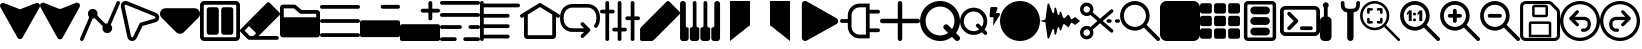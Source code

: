 SplineFontDB: 3.2
FontName: Meadowlark
FullName: Meadowlark
FamilyName: Meadowlark
Weight: Book
Copyright: Generated by Glyphter
Version: 1.0
ItalicAngle: 0
UnderlinePosition: 10
UnderlineWidth: 0
Ascent: 1024
Descent: 0
InvalidEm: 0
sfntRevision: 0x00010000
LayerCount: 2
Layer: 0 1 "Back" 1
Layer: 1 1 "Fore" 0
XUID: [1021 703 -1605407759 15032759]
StyleMap: 0x0040
FSType: 8
OS2Version: 1
OS2_WeightWidthSlopeOnly: 0
OS2_UseTypoMetrics: 0
CreationTime: 1648824617
ModificationTime: 1664917298
PfmFamily: 17
TTFWeight: 400
TTFWidth: 5
LineGap: 92
VLineGap: 0
Panose: 2 0 5 3 0 0 0 0 0 0
OS2TypoAscent: 1024
OS2TypoAOffset: 0
OS2TypoDescent: 0
OS2TypoDOffset: 0
OS2TypoLinegap: 92
OS2WinAscent: 1041
OS2WinAOffset: 0
OS2WinDescent: 12
OS2WinDOffset: 0
HheadAscent: 1024
HheadAOffset: 0
HheadDescent: 0
HheadDOffset: 0
OS2SubXSize: 649
OS2SubYSize: 716
OS2SubXOff: 0
OS2SubYOff: 143
OS2SupXSize: 649
OS2SupYSize: 716
OS2SupXOff: 0
OS2SupYOff: 491
OS2StrikeYSize: 50
OS2StrikeYPos: 264
OS2Vendor: 'PfEd'
OS2CodePages: 00000001.00000000
OS2UnicodeRanges: 00000000.00000000.00000000.00000000
DEI: 91125
ShortTable: maxp 16
  1
  0
  39
  162
  9
  0
  0
  2
  0
  10
  10
  0
  255
  0
  0
  0
EndShort
LangName: 1033 "" "" "Regular" "Meadowlark" "" "Version 1.0" "" "" "" "" "Generated by svg2ttf from Fontello project." "http://fontello.com"
Encoding: UnicodeBmp
UnicodeInterp: none
NameList: AGL For New Fonts
DisplaySize: -48
AntiAlias: 1
FitToEm: 0
WinInfo: 57 19 6
BeginChars: 65536 42

StartChar: .notdef
Encoding: 0 0 0
Width: 1024
GlyphClass: 1
Flags: W
LayerCount: 2
Fore
Validated: 1
EndChar

StartChar: A
Encoding: 65 65 1
Width: 1024
GlyphClass: 1
Flags: W
LayerCount: 2
Fore
SplineSet
1014 863 m 1,0,1
 1038 913 1038 913 1006 949.5 c 128,-1,2
 974 986 974 986 921 970 c 1,3,-1
 513 811 l 1,4,-1
 104 970 l 1,5,6
 51 986 51 986 19 949.5 c 128,-1,7
 -13 913 -13 913 11 863 c 2,8,-1
 447 88 l 2,9,10
 471 49 471 49 512.5 49 c 128,-1,11
 554 49 554 49 578 88 c 2,12,-1
 1014 863 l 1,13,14
 1014 863 1014 863 1014 863 c 1,0,1
903 860 m 1,15,16
 880 852 880 852 722 790 c 2,17,-1
 540 719 l 2,18,19
 512 709 512 709 485 719 c 2,20,-1
 122 860 l 1,21,-1
 513 166 l 1,22,-1
 903 860 l 1,23,24
 903 860 903 860 903 860 c 1,15,16
EndSplineSet
Validated: 37
EndChar

StartChar: B
Encoding: 66 66 2
Width: 1024
GlyphClass: 1
Flags: W
LayerCount: 2
Fore
SplineSet
920 976 m 1,0,1
 973 992 973 992 1005 955.5 c 128,-1,2
 1037 919 1037 919 1014 869 c 1,3,-1
 578 81 l 2,4,5
 554 43 554 43 512 43 c 128,-1,6
 470 43 470 43 446 81 c 2,7,-1
 10 869 l 1,8,9
 -13 919 -13 919 19 955.5 c 128,-1,10
 51 992 51 992 104 976 c 1,11,-1
 484 826 l 2,12,13
 512 815 512 815 540 826 c 2,14,-1
 920 976 l 1,15,16
 920 976 920 976 920 976 c 1,0,1
EndSplineSet
Validated: 37
EndChar

StartChar: C
Encoding: 67 67 3
Width: 1024
GlyphClass: 1
Flags: W
LayerCount: 2
Fore
SplineSet
1021 960 m 1,0,1
 1028 978 1028 978 1021 995 c 128,-1,2
 1014 1012 1014 1012 996 1020 c 128,-1,3
 978 1028 978 1028 960.5 1021 c 128,-1,4
 943 1014 943 1014 935 996 c 2,5,-1
 701 450 l 1,6,-1
 699 450 l 2,7,8
 673 450 673 450 650 441 c 1,9,-1
 441 650 l 1,10,11
 450 673 450 673 450 699 c 0,12,13
 449 751 449 751 414 786 c 128,-1,14
 379 821 379 821 326 823 c 0,15,16
 274 821 274 821 239 786 c 128,-1,17
 204 751 204 751 202 699 c 0,18,19
 202 673 202 673 211.5 650.5 c 128,-1,20
 221 628 221 628 238 611 c 1,21,-1
 4 65 l 2,22,23
 -3 47 -3 47 4 30 c 128,-1,24
 11 13 11 13 29 5 c 128,-1,25
 47 -3 47 -3 64.5 4 c 128,-1,26
 82 11 82 11 90 29 c 2,27,-1
 324 575 l 1,28,-1
 326 575 l 2,29,30
 352 575 352 575 375 584 c 1,31,-1
 584 375 l 1,32,33
 575 352 575 352 575 326 c 0,34,35
 576 274 576 274 611 239 c 128,-1,36
 646 204 646 204 699 202 c 0,37,38
 751 204 751 204 786 239 c 128,-1,39
 821 274 821 274 823 326 c 0,40,41
 823 352 823 352 813.5 374.5 c 128,-1,42
 804 397 804 397 787 414 c 1,43,-1
 1021 960 l 1,44,45
 1021 960 1021 960 1021 960 c 1,0,1
EndSplineSet
Validated: 37
EndChar

StartChar: D
Encoding: 68 68 4
Width: 1024
GlyphClass: 1
Flags: W
LayerCount: 2
Fore
SplineSet
157 926 m 1,0,1
 140 932 140 932 127 921.5 c 128,-1,2
 114 911 114 911 117 893 c 2,3,-1
 283 120 l 2,4,5
 289 99 289 99 308 96.5 c 128,-1,6
 327 94 327 94 338 113 c 2,7,-1
 510 465 l 1,8,-1
 887 573 l 2,9,10
 907 581 907 581 908 600 c 128,-1,11
 909 619 909 619 890 629 c 2,12,-1
 157 926 l 1,13,14
 157 926 157 926 157 926 c 1,0,1
193 1015 m 1,15,16
 239 996 239 996 559 866 c 2,17,-1
 926 718 l 1,18,19
 1008 676 1008 676 1003.5 594.5 c 128,-1,20
 999 513 999 513 913 481 c 1,21,-1
 578 385 l 1,22,-1
 424 71 l 1,23,24
 378 -8 378 -8 296.5 1.5 c 128,-1,25
 215 11 215 11 189 100 c 1,26,-1
 23 873 l 1,27,28
 11 950 11 950 65 995 c 128,-1,29
 119 1040 119 1040 193 1015 c 1,30,31
 193 1015 193 1015 193 1015 c 1,15,16
EndSplineSet
Validated: 37
EndChar

StartChar: E
Encoding: 69 69 5
Width: 1024
GlyphClass: 1
Flags: W
LayerCount: 2
Fore
SplineSet
143 839 m 1,0,1
 45 833 45 833 11 751.5 c 128,-1,2
 -23 670 -23 670 42 596 c 1,3,-1
 411 227 l 2,4,5
 455 185 455 185 512 185 c 128,-1,6
 569 185 569 185 613 227 c 2,7,-1
 982 596 l 1,8,9
 1047 670 1047 670 1013 751.5 c 128,-1,10
 979 833 979 833 881 839 c 1,11,-1
 143 839 l 1,12,13
 143 839 143 839 143 839 c 1,0,1
EndSplineSet
Validated: 37
EndChar

StartChar: F
Encoding: 70 70 6
Width: 1024
GlyphClass: 1
Flags: W
LayerCount: 2
Fore
SplineSet
0 912 m 1,0,1
 1 960 1 960 32.5 991.5 c 128,-1,2
 64 1023 64 1023 112 1024 c 2,3,-1
 912 1024 l 2,4,5
 960 1023 960 1023 991.5 991.5 c 128,-1,6
 1023 960 1023 960 1024 912 c 2,7,-1
 1024 112 l 2,8,9
 1023 64 1023 64 991.5 32.5 c 128,-1,10
 960 1 960 1 912 0 c 2,11,-1
 112 0 l 2,12,13
 64 1 64 1 32.5 32.5 c 128,-1,14
 1 64 1 64 0 112 c 2,15,-1
 0 912 l 1,16,17
 0 912 0 912 0 912 c 1,0,1
112 928 m 1,18,19
 105 928 105 928 100.5 923.5 c 128,-1,20
 96 919 96 919 96 912 c 2,21,-1
 96 112 l 2,22,23
 96 105 96 105 100.5 100.5 c 128,-1,24
 105 96 105 96 112 96 c 2,25,-1
 912 96 l 2,26,27
 919 96 919 96 923.5 100.5 c 128,-1,28
 928 105 928 105 928 112 c 2,29,-1
 928 912 l 2,30,31
 928 919 928 919 923.5 923.5 c 128,-1,32
 919 928 919 928 912 928 c 2,33,-1
 112 928 l 1,34,35
 112 928 112 928 112 928 c 1,18,19
417 864 m 1,36,37
 406 864 406 864 326 864 c 2,38,-1
 236 864 l 2,39,40
 209 863 209 863 190.5 845 c 128,-1,41
 172 827 172 827 172 800 c 2,42,-1
 172 224 l 2,43,44
 172 197 172 197 190.5 179 c 128,-1,45
 209 161 209 161 236 160 c 2,46,-1
 417 160 l 2,47,48
 444 161 444 161 462 179 c 128,-1,49
 480 197 480 197 481 224 c 2,50,-1
 481 800 l 2,51,52
 480 827 480 827 462 845 c 128,-1,53
 444 863 444 863 417 864 c 1,54,55
 417 864 417 864 417 864 c 1,36,37
788 864 m 1,56,57
 777 864 777 864 698 864 c 2,58,-1
 607 864 l 2,59,60
 580 863 580 863 562 845 c 128,-1,61
 544 827 544 827 543 800 c 2,62,-1
 543 224 l 2,63,64
 544 197 544 197 562 179 c 128,-1,65
 580 161 580 161 607 160 c 2,66,-1
 788 160 l 2,67,68
 815 161 815 161 833.5 179 c 128,-1,69
 852 197 852 197 852 224 c 2,70,-1
 852 800 l 2,71,72
 852 827 852 827 833.5 845 c 128,-1,73
 815 863 815 863 788 864 c 1,74,75
 788 864 788 864 788 864 c 1,56,57
EndSplineSet
Validated: 5
EndChar

StartChar: G
Encoding: 71 71 7
Width: 1024
GlyphClass: 1
Flags: W
LayerCount: 2
Fore
SplineSet
725 993 m 1,0,1
 745 993 745 993 759 979 c 2,2,-1
 1010 728 l 2,3,4
 1024 713 1024 713 1024 694 c 128,-1,5
 1024 675 1024 675 1010 660 c 2,6,-1
 514 165 l 1,7,-1
 476 127 l 1,8,-1
 945 127 l 2,9,10
 965 126 965 126 979 112.5 c 128,-1,11
 993 99 993 99 993 79 c 128,-1,12
 993 59 993 59 979 45.5 c 128,-1,13
 965 32 965 32 945 31 c 2,14,-1
 234 31 l 2,15,16
 214 31 214 31 200 45 c 2,17,-1
 14 231 l 2,18,19
 0 245 0 245 0 264 c 128,-1,20
 0 283 0 283 14 298 c 2,21,-1
 196 484 l 1,22,-1
 691 979 l 2,23,24
 705 993 705 993 725 993 c 1,25,26
 725 993 725 993 725 993 c 1,0,1
338 127 m 1,27,28
 343 132 343 132 375 163 c 2,29,-1
 413 200 l 1,30,-1
 230 382 l 1,31,-1
 116 265 l 1,32,-1
 253 127 l 1,33,-1
 338 127 l 1,34,35
 338 127 338 127 338 127 c 1,27,28
298 450 m 1,36,37
 324 477 324 477 511 664 c 2,38,-1
 725 877 l 1,39,-1
 908 694 l 1,40,-1
 481 267 l 1,41,-1
 298 450 l 1,42,43
 298 450 298 450 298 450 c 1,36,37
EndSplineSet
Validated: 5
EndChar

StartChar: H
Encoding: 72 72 8
Width: 1024
GlyphClass: 1
Flags: W
LayerCount: 2
Fore
SplineSet
96 835 m 1,0,1
 96 821 96 821 96 721 c 2,2,-1
 96 607 l 1,3,-1
 928 607 l 1,4,-1
 928 696 l 1,5,-1
 546 696 l 2,6,7
 518 696 518 696 496 714 c 2,8,-1
 355 835 l 1,9,-1
 96 835 l 1,10,11
 96 835 96 835 96 835 c 1,0,1
0 856 m 1,12,13
 1 888 1 888 22.5 909.5 c 128,-1,14
 44 931 44 931 76 931 c 2,15,-1
 362 931 l 2,16,17
 390 931 390 931 412 913 c 2,18,-1
 553 792 l 1,19,-1
 948 792 l 2,20,21
 980 791 980 791 1001.5 770 c 128,-1,22
 1023 749 1023 749 1024 716 c 2,23,-1
 1024 169 l 2,24,25
 1023 137 1023 137 1001.5 115.5 c 128,-1,26
 980 94 980 94 948 93 c 2,27,-1
 76 93 l 2,28,29
 44 94 44 94 22.5 115.5 c 128,-1,30
 1 137 1 137 0 169 c 2,31,-1
 0 856 l 1,32,33
 0 856 0 856 0 856 c 1,12,13
EndSplineSet
Validated: 5
EndChar

StartChar: I
Encoding: 73 73 9
Width: 1024
GlyphClass: 1
Flags: W
LayerCount: 2
Fore
SplineSet
0 873 m 1,0,1
 1 894 1 894 14.5 907.5 c 128,-1,2
 28 921 28 921 48 921 c 2,3,-1
 976 921 l 2,4,5
 996 921 996 921 1009.5 907.5 c 128,-1,6
 1023 894 1023 894 1023 873.5 c 128,-1,7
 1023 853 1023 853 1009.5 839.5 c 128,-1,8
 996 826 996 826 976 825 c 2,9,-1
 48 825 l 2,10,11
 28 826 28 826 14.5 839.5 c 128,-1,12
 1 853 1 853 0 873 c 1,13,14
 0 873 0 873 0 873 c 1,0,1
0 512 m 1,15,16
 1 533 1 533 14.5 546.5 c 128,-1,17
 28 560 28 560 48 560 c 2,18,-1
 976 560 l 2,19,20
 996 560 996 560 1009.5 546.5 c 128,-1,21
 1023 533 1023 533 1023 512.5 c 128,-1,22
 1023 492 1023 492 1009.5 478.5 c 128,-1,23
 996 465 996 465 976 464 c 2,24,-1
 48 464 l 2,25,26
 28 465 28 465 14.5 478.5 c 128,-1,27
 1 492 1 492 0 512 c 1,28,29
 0 512 0 512 0 512 c 1,15,16
0 152 m 1,30,31
 1 172 1 172 14.5 185.5 c 128,-1,32
 28 199 28 199 48 200 c 2,33,-1
 976 200 l 2,34,35
 996 199 996 199 1009.5 185.5 c 128,-1,36
 1023 172 1023 172 1023 151.5 c 128,-1,37
 1023 131 1023 131 1009.5 117.5 c 128,-1,38
 996 104 996 104 976 104 c 2,39,-1
 48 104 l 2,40,41
 28 104 28 104 14.5 117.5 c 128,-1,42
 1 131 1 131 0 152 c 1,43,44
 0 152 0 152 0 152 c 1,30,31
EndSplineSet
Validated: 5
EndChar

StartChar: J
Encoding: 74 74 10
Width: 1024
GlyphClass: 1
Flags: W
LayerCount: 2
Fore
SplineSet
529 876 m 1,0,1
 529 897 529 897 543 911 c 128,-1,2
 557 925 557 925 578 925 c 2,3,-1
 974 925 l 2,4,5
 995 925 995 925 1009 911 c 128,-1,6
 1023 897 1023 897 1023 876 c 128,-1,7
 1023 855 1023 855 1009 841 c 128,-1,8
 995 827 995 827 974 826 c 2,9,-1
 578 826 l 2,10,11
 557 827 557 827 543 841 c 128,-1,12
 529 855 529 855 529 876 c 1,13,14
 529 876 529 876 529 876 c 1,0,1
0 479 m 1,15,16
 1 500 1 500 15 514 c 128,-1,17
 29 528 29 528 50 529 c 2,18,-1
 974 529 l 2,19,20
 995 528 995 528 1009 514 c 128,-1,21
 1023 500 1023 500 1024 479 c 2,22,-1
 1024 149 l 2,23,24
 1023 128 1023 128 1009 114 c 128,-1,25
 995 100 995 100 974 100 c 2,26,-1
 50 100 l 2,27,28
 29 100 29 100 14.5 114.5 c 128,-1,29
 0 129 0 129 0 149 c 2,30,-1
 0 479 l 1,31,32
 0 479 0 479 0 479 c 1,15,16
EndSplineSet
Validated: 5
EndChar

StartChar: K
Encoding: 75 75 11
Width: 1024
GlyphClass: 1
Flags: W
LayerCount: 2
Fore
SplineSet
776 1024 m 1,0,1
 797 1023 797 1023 811 1009 c 128,-1,2
 825 995 825 995 826 974 c 2,3,-1
 826 826 l 1,4,-1
 974 826 l 2,5,6
 995 825 995 825 1009 811 c 128,-1,7
 1023 797 1023 797 1023 776 c 128,-1,8
 1023 755 1023 755 1009 741 c 128,-1,9
 995 727 995 727 974 727 c 2,10,-1
 826 727 l 1,11,-1
 826 578 l 2,12,13
 825 557 825 557 811 543 c 128,-1,14
 797 529 797 529 776 529 c 128,-1,15
 755 529 755 529 741 543 c 128,-1,16
 727 557 727 557 727 578 c 2,17,-1
 727 727 l 1,18,-1
 578 727 l 2,19,20
 557 727 557 727 543 741 c 128,-1,21
 529 755 529 755 529 776 c 128,-1,22
 529 797 529 797 543 811 c 128,-1,23
 557 825 557 825 578 826 c 2,24,-1
 727 826 l 1,25,-1
 727 974 l 2,26,27
 727 995 727 995 741 1009 c 128,-1,28
 755 1023 755 1023 776 1024 c 1,29,30
 776 1024 776 1024 776 1024 c 1,0,1
0 380 m 1,31,32
 1 401 1 401 15 415 c 128,-1,33
 29 429 29 429 50 429 c 2,34,-1
 974 429 l 2,35,36
 995 429 995 429 1009 415 c 128,-1,37
 1023 401 1023 401 1024 380 c 2,38,-1
 1024 50 l 2,39,40
 1023 29 1023 29 1009 15 c 128,-1,41
 995 1 995 1 974 0 c 2,42,-1
 50 0 l 2,43,44
 29 0 29 0 14.5 14.5 c 128,-1,45
 0 29 0 29 0 50 c 2,46,-1
 0 380 l 1,47,48
 0 380 0 380 0 380 c 1,31,32
EndSplineSet
Validated: 5
EndChar

StartChar: L
Encoding: 76 76 12
Width: 1024
GlyphClass: 1
Flags: W
LayerCount: 2
Fore
SplineSet
0 976 m 1,0,1
 1 996 1 996 14.5 1009.5 c 128,-1,2
 28 1023 28 1023 48 1024 c 2,3,-1
 976 1024 l 2,4,5
 996 1023 996 1023 1009.5 1009.5 c 128,-1,6
 1023 996 1023 996 1023 976 c 128,-1,7
 1023 956 1023 956 1009.5 942.5 c 128,-1,8
 996 929 996 929 976 928 c 2,9,-1
 48 928 l 2,10,11
 28 929 28 929 14.5 942.5 c 128,-1,12
 1 956 1 956 0 976 c 1,13,14
 0 976 0 976 0 976 c 1,0,1
0 667 m 1,15,16
 1 687 1 687 14.5 700.5 c 128,-1,17
 28 714 28 714 48 715 c 2,18,-1
 976 715 l 2,19,20
 996 714 996 714 1009.5 700.5 c 128,-1,21
 1023 687 1023 687 1023 666.5 c 128,-1,22
 1023 646 1023 646 1009.5 632.5 c 128,-1,23
 996 619 996 619 976 619 c 2,24,-1
 48 619 l 2,25,26
 28 619 28 619 14.5 632.5 c 128,-1,27
 1 646 1 646 0 667 c 1,28,29
 0 667 0 667 0 667 c 1,15,16
0 357 m 1,30,31
 1 378 1 378 14.5 391.5 c 128,-1,32
 28 405 28 405 48 405 c 2,33,-1
 512 405 l 2,34,35
 532 405 532 405 545.5 391.5 c 128,-1,36
 559 378 559 378 559 357.5 c 128,-1,37
 559 337 559 337 545.5 323.5 c 128,-1,38
 532 310 532 310 512 309 c 2,39,-1
 48 309 l 2,40,41
 28 310 28 310 14.5 323.5 c 128,-1,42
 1 337 1 337 0 357 c 1,43,44
 0 357 0 357 0 357 c 1,30,31
729 357 m 1,45,46
 730 378 730 378 743.5 391.5 c 128,-1,47
 757 405 757 405 777 405 c 2,48,-1
 976 405 l 2,49,50
 996 405 996 405 1009.5 391.5 c 128,-1,51
 1023 378 1023 378 1023 357.5 c 128,-1,52
 1023 337 1023 337 1009.5 323.5 c 128,-1,53
 996 310 996 310 976 309 c 2,54,-1
 777 309 l 2,55,56
 757 310 757 310 743.5 323.5 c 128,-1,57
 730 337 730 337 729 357 c 1,58,59
 729 357 729 357 729 357 c 1,45,46
0 48 m 1,60,61
 1 68 1 68 14.5 81.5 c 128,-1,62
 28 95 28 95 48 96 c 2,63,-1
 379 96 l 2,64,65
 400 95 400 95 413.5 81.5 c 128,-1,66
 427 68 427 68 427 48 c 128,-1,67
 427 28 427 28 413.5 14.5 c 128,-1,68
 400 1 400 1 379 0 c 2,69,-1
 48 0 l 2,70,71
 28 1 28 1 14.5 14.5 c 128,-1,72
 1 28 1 28 0 48 c 1,73,74
 0 48 0 48 0 48 c 1,60,61
597 48 m 1,75,76
 597 68 597 68 610.5 81.5 c 128,-1,77
 624 95 624 95 645 96 c 2,78,-1
 976 96 l 2,79,80
 996 95 996 95 1009.5 81.5 c 128,-1,81
 1023 68 1023 68 1023 48 c 128,-1,82
 1023 28 1023 28 1009.5 14.5 c 128,-1,83
 996 1 996 1 976 0 c 2,84,-1
 645 0 l 2,85,86
 624 1 624 1 610.5 14.5 c 128,-1,87
 597 28 597 28 597 48 c 1,88,89
 597 48 597 48 597 48 c 1,75,76
EndSplineSet
Validated: 5
EndChar

StartChar: M
Encoding: 77 77 13
Width: 1024
GlyphClass: 1
Flags: W
LayerCount: 2
Fore
SplineSet
48 1024 m 1,0,1
 68 1023 68 1023 81.5 1009.5 c 128,-1,2
 95 996 95 996 96 976 c 2,3,-1
 96 958 l 1,4,-1
 976 958 l 2,5,6
 996 957 996 957 1009.5 943.5 c 128,-1,7
 1023 930 1023 930 1023 909.5 c 128,-1,8
 1023 889 1023 889 1009.5 875.5 c 128,-1,9
 996 862 996 862 976 862 c 2,10,-1
 96 862 l 1,11,-1
 96 693 l 1,12,-1
 711 693 l 2,13,14
 731 692 731 692 744.5 678.5 c 128,-1,15
 758 665 758 665 758 644.5 c 128,-1,16
 758 624 758 624 744.5 610.5 c 128,-1,17
 731 597 731 597 711 597 c 2,18,-1
 96 597 l 1,19,-1
 96 427 l 1,20,-1
 711 427 l 2,21,22
 731 427 731 427 744.5 413.5 c 128,-1,23
 758 400 758 400 758 379.5 c 128,-1,24
 758 359 758 359 744.5 345.5 c 128,-1,25
 731 332 731 332 711 331 c 2,26,-1
 96 331 l 1,27,-1
 96 162 l 1,28,-1
 711 162 l 2,29,30
 731 162 731 162 744.5 148.5 c 128,-1,31
 758 135 758 135 758 114.5 c 128,-1,32
 758 94 758 94 744.5 80.5 c 128,-1,33
 731 67 731 67 711 66 c 2,34,-1
 96 66 l 1,35,-1
 96 48 l 2,36,37
 95 28 95 28 81.5 14.5 c 128,-1,38
 68 1 68 1 48 1 c 128,-1,39
 28 1 28 1 14.5 14.5 c 128,-1,40
 1 28 1 28 0 48 c 2,41,-1
 0 379 l 1,42,43
 0 379 0 379 0 379 c 1,44,-1
 0 645 l 1,45,46
 0 645 0 645 0 645 c 1,47,-1
 0 910 l 1,48,49
 0 910 0 910 0 910 c 1,50,-1
 0 976 l 2,51,52
 1 996 1 996 14.5 1009.5 c 128,-1,53
 28 1023 28 1023 48 1024 c 1,54,55
 48 1024 48 1024 48 1024 c 1,0,1
EndSplineSet
Validated: 5
EndChar

StartChar: N
Encoding: 78 78 14
Width: 1024
GlyphClass: 1
Flags: W
LayerCount: 2
Fore
SplineSet
487 966 m 1,0,1
 499 973 499 973 512 973 c 128,-1,2
 525 973 525 973 537 966 c 2,3,-1
 1001 682 l 2,4,5
 1018 671 1018 671 1022.5 652.5 c 128,-1,6
 1027 634 1027 634 1016.5 616.5 c 128,-1,7
 1006 599 1006 599 987.5 594.5 c 128,-1,8
 969 590 969 590 951 600 c 2,9,-1
 921 619 l 1,10,-1
 921 131 l 2,11,12
 920 97 920 97 898 75 c 128,-1,13
 876 53 876 53 842 52 c 2,14,-1
 182 52 l 2,15,16
 148 53 148 53 126 75 c 128,-1,17
 104 97 104 97 103 131 c 2,18,-1
 103 619 l 1,19,-1
 73 600 l 2,20,21
 55 590 55 590 36.5 594.5 c 128,-1,22
 18 599 18 599 7.5 616.5 c 128,-1,23
 -3 634 -3 634 1.5 652.5 c 128,-1,24
 6 671 6 671 23 682 c 2,25,-1
 487 966 l 1,26,27
 487 966 487 966 487 966 c 1,0,1
199 677 m 1,28,29
 199 644 199 644 199 413 c 2,30,-1
 199 148 l 1,31,-1
 825 148 l 1,32,-1
 825 677 l 1,33,-1
 512 869 l 1,34,-1
 199 677 l 1,35,36
 199 677 199 677 199 677 c 1,28,29
EndSplineSet
Validated: 37
EndChar

StartChar: O
Encoding: 79 79 15
Width: 1024
GlyphClass: 1
Flags: W
LayerCount: 2
Fore
SplineSet
174 803 m 1,0,1
 141 776 141 776 117.5 725 c 128,-1,2
 94 674 94 674 94 590 c 128,-1,3
 94 506 94 506 117.5 455 c 128,-1,4
 141 404 141 404 174.5 376.5 c 128,-1,5
 208 349 208 349 243.5 337.5 c 128,-1,6
 279 326 279 326 305 326 c 2,7,-1
 617 326 l 1,8,-1
 541 402 l 2,9,10
 528 416 528 416 528 434.5 c 128,-1,11
 528 453 528 453 542 467 c 128,-1,12
 556 481 556 481 574.5 481 c 128,-1,13
 593 481 593 481 607 468 c 2,14,-1
 762 313 l 2,15,16
 776 298 776 298 776 279.5 c 128,-1,17
 776 261 776 261 762 247 c 2,18,-1
 607 92 l 2,19,20
 593 78 593 78 574.5 78 c 128,-1,21
 556 78 556 78 542 92 c 128,-1,22
 528 106 528 106 528 124.5 c 128,-1,23
 528 143 528 143 541 157 c 2,24,-1
 617 233 l 1,25,-1
 305 233 l 2,26,27
 265 233 265 233 213.5 249.5 c 128,-1,28
 162 266 162 266 112.5 307.5 c 128,-1,29
 63 349 63 349 32 418.5 c 128,-1,30
 1 488 1 488 1 590 c 128,-1,31
 1 692 1 692 32 761.5 c 128,-1,32
 63 831 63 831 112.5 872.5 c 128,-1,33
 162 914 162 914 213.5 930.5 c 128,-1,34
 265 947 265 947 305 947 c 2,35,-1
 719 947 l 2,36,37
 759 947 759 947 810.5 930.5 c 128,-1,38
 862 914 862 914 911.5 872.5 c 128,-1,39
 961 831 961 831 992 761.5 c 128,-1,40
 1023 692 1023 692 1024 590 c 0,41,42
 1024 514 1024 514 1006 456 c 128,-1,43
 988 398 988 398 956 356 c 0,44,45
 944 340 944 340 925.5 337 c 128,-1,46
 907 334 907 334 891.5 346 c 128,-1,47
 876 358 876 358 873 376.5 c 128,-1,48
 870 395 870 395 881 411 c 0,49,50
 903 439 903 439 916.5 483 c 128,-1,51
 930 527 930 527 931 590 c 0,52,53
 930 674 930 674 906.5 725 c 128,-1,54
 883 776 883 776 849.5 803.5 c 128,-1,55
 816 831 816 831 780.5 842.5 c 128,-1,56
 745 854 745 854 719 854 c 2,57,-1
 305 854 l 2,58,59
 279 854 279 854 243.5 842.5 c 128,-1,60
 208 831 208 831 174 803 c 1,61,62
 174 803 174 803 174 803 c 1,0,1
EndSplineSet
Validated: 33
EndChar

StartChar: P
Encoding: 80 80 16
Width: 1024
GlyphClass: 1
Flags: W
LayerCount: 2
Fore
SplineSet
186 1024 m 1,0,1
 206 1023 206 1023 219.5 1009.5 c 128,-1,2
 233 996 233 996 234 976 c 2,3,-1
 234 802 l 1,4,-1
 327 802 l 2,5,6
 348 802 348 802 361.5 788.5 c 128,-1,7
 375 775 375 775 375 754.5 c 128,-1,8
 375 734 375 734 361.5 720.5 c 128,-1,9
 348 707 348 707 327 706 c 2,10,-1
 234 706 l 1,11,-1
 234 48 l 2,12,13
 233 28 233 28 219.5 14.5 c 128,-1,14
 206 1 206 1 186 1 c 128,-1,15
 166 1 166 1 152.5 14.5 c 128,-1,16
 139 28 139 28 138 48 c 2,17,-1
 138 706 l 1,18,-1
 48 706 l 2,19,20
 28 707 28 707 14.5 720.5 c 128,-1,21
 1 734 1 734 1 754.5 c 128,-1,22
 1 775 1 775 14.5 788.5 c 128,-1,23
 28 802 28 802 48 802 c 2,24,-1
 138 802 l 1,25,-1
 138 976 l 2,26,27
 139 996 139 996 152.5 1009.5 c 128,-1,28
 166 1023 166 1023 186 1024 c 1,29,30
 186 1024 186 1024 186 1024 c 1,0,1
501 1024 m 1,31,32
 521 1023 521 1023 534.5 1009.5 c 128,-1,33
 548 996 548 996 549 976 c 2,34,-1
 549 340 l 1,35,-1
 641 340 l 2,36,37
 661 340 661 340 674.5 326.5 c 128,-1,38
 688 313 688 313 688 292.5 c 128,-1,39
 688 272 688 272 674.5 258.5 c 128,-1,40
 661 245 661 245 641 244 c 2,41,-1
 549 244 l 1,42,-1
 549 48 l 2,43,44
 548 28 548 28 534.5 14.5 c 128,-1,45
 521 1 521 1 500.5 1 c 128,-1,46
 480 1 480 1 466.5 14.5 c 128,-1,47
 453 28 453 28 453 48 c 2,48,-1
 453 244 l 1,49,-1
 361 244 l 2,50,51
 341 245 341 245 327.5 258.5 c 128,-1,52
 314 272 314 272 314 292.5 c 128,-1,53
 314 313 314 313 327.5 326.5 c 128,-1,54
 341 340 341 340 361 340 c 2,55,-1
 453 340 l 1,56,-1
 453 976 l 2,57,58
 453 996 453 996 466.5 1009.5 c 128,-1,59
 480 1023 480 1023 501 1024 c 1,60,61
 501 1024 501 1024 501 1024 c 1,31,32
834 1024 m 1,62,63
 854 1023 854 1023 867.5 1009.5 c 128,-1,64
 881 996 881 996 882 976 c 2,65,-1
 882 630 l 1,66,-1
 976 630 l 2,67,68
 996 629 996 629 1009.5 615.5 c 128,-1,69
 1023 602 1023 602 1023 581.5 c 128,-1,70
 1023 561 1023 561 1009.5 547.5 c 128,-1,71
 996 534 996 534 976 534 c 2,72,-1
 882 534 l 1,73,-1
 882 48 l 2,74,75
 881 28 881 28 867.5 14.5 c 128,-1,76
 854 1 854 1 833.5 1 c 128,-1,77
 813 1 813 1 799.5 14.5 c 128,-1,78
 786 28 786 28 786 48 c 2,79,-1
 786 534 l 1,80,-1
 697 534 l 2,81,82
 676 534 676 534 662.5 547.5 c 128,-1,83
 649 561 649 561 649 581.5 c 128,-1,84
 649 602 649 602 662.5 615.5 c 128,-1,85
 676 629 676 629 697 630 c 2,86,-1
 786 630 l 1,87,-1
 786 976 l 2,88,89
 786 996 786 996 799.5 1009.5 c 128,-1,90
 813 1023 813 1023 834 1024 c 1,91,92
 834 1024 834 1024 834 1024 c 1,62,63
EndSplineSet
Validated: 5
EndChar

StartChar: Q
Encoding: 81 81 17
Width: 1024
GlyphClass: 1
Flags: W
LayerCount: 2
Fore
SplineSet
751 1010 m 1,0,1
 736 1024 736 1024 716.5 1024 c 128,-1,2
 697 1024 697 1024 683 1010 c 2,3,-1
 30 357 l 2,4,5
 16 343 16 343 8.5 324.5 c 128,-1,6
 1 306 1 306 1 286 c 2,7,-1
 1 48 l 2,8,9
 1 28 1 28 14.5 14.5 c 128,-1,10
 28 1 28 1 49 0 c 2,11,-1
 287 0 l 2,12,13
 307 0 307 0 325 7.5 c 128,-1,14
 343 15 343 15 358 29 c 2,15,-1
 1010 682 l 2,16,17
 1024 697 1024 697 1024 716 c 128,-1,18
 1024 735 1024 735 1010 750 c 2,19,-1
 751 1010 l 1,20,21
 751 1010 751 1010 751 1010 c 1,0,1
568 760 m 1,22,23
 539 730 539 730 333 524 c 2,24,-1
 98 289 l 2,25,26
 97 288 97 288 97 286 c 2,27,-1
 97 96 l 1,28,-1
 287 96 l 2,29,30
 288 96 288 96 290 97 c 2,31,-1
 760 568 l 1,32,-1
 568 760 l 1,33,34
 568 760 568 760 568 760 c 1,22,23
828 636 m 1,35,36
 833 641 833 641 868 676 c 2,37,-1
 909 716 l 1,38,-1
 717 908 l 1,39,-1
 636 828 l 1,40,-1
 828 636 l 1,41,42
 828 636 828 636 828 636 c 1,35,36
EndSplineSet
Validated: 5
EndChar

StartChar: R
Encoding: 82 82 18
Width: 1024
GlyphClass: 1
Flags: W
LayerCount: 2
Fore
SplineSet
222 71 m 1,0,1
 221 41 221 41 201 21 c 128,-1,2
 181 1 181 1 151 0 c 2,3,-1
 71 0 l 2,4,5
 41 1 41 1 21 21 c 128,-1,6
 1 41 1 41 1 71 c 2,7,-1
 1 953 l 2,8,9
 1 983 1 983 21 1003 c 128,-1,10
 41 1023 41 1023 71 1024 c 2,11,-1
 78 1024 l 2,12,13
 108 1023 108 1023 128 1003 c 128,-1,14
 148 983 148 983 149 953 c 2,15,-1
 149 385 l 2,16,17
 149 370 149 370 159.5 359.5 c 128,-1,18
 170 349 170 349 185.5 349 c 128,-1,19
 201 349 201 349 211.5 338.5 c 128,-1,20
 222 328 222 328 222 312 c 2,21,-1
 222 71 l 1,22,23
 222 71 222 71 222 71 c 1,0,1
494 71 m 1,24,25
 493 41 493 41 473 21 c 128,-1,26
 453 1 453 1 423 0 c 2,27,-1
 322 0 l 2,28,29
 292 1 292 1 272 21 c 128,-1,30
 252 41 252 41 251 71 c 2,31,-1
 251 311 l 2,32,33
 252 327 252 327 262.5 338 c 128,-1,34
 273 349 273 349 289.5 349 c 128,-1,35
 306 349 306 349 317 360 c 128,-1,36
 328 371 328 371 328 387 c 2,37,-1
 328 977 l 2,38,39
 329 997 329 997 342 1010.5 c 128,-1,40
 355 1024 355 1024 375 1024 c 128,-1,41
 395 1024 395 1024 408 1010.5 c 128,-1,42
 421 997 421 997 422 977 c 2,43,-1
 422 385 l 2,44,45
 422 370 422 370 432 359.5 c 128,-1,46
 442 349 442 349 457.5 349 c 128,-1,47
 473 349 473 349 483 338.5 c 128,-1,48
 493 328 493 328 494 313 c 2,49,-1
 494 71 l 1,50,51
 494 71 494 71 494 71 c 1,24,25
772 71 m 1,52,53
 771 41 771 41 751 21 c 128,-1,54
 731 1 731 1 701 0 c 2,55,-1
 593 0 l 2,56,57
 563 1 563 1 543 21 c 128,-1,58
 523 41 523 41 522 71 c 2,59,-1
 522 309 l 2,60,61
 523 326 523 326 534 337.5 c 128,-1,62
 545 349 545 349 562 349 c 128,-1,63
 579 349 579 349 590 360.5 c 128,-1,64
 601 372 601 372 602 389 c 2,65,-1
 602 975 l 2,66,67
 602 996 602 996 616 1009.5 c 128,-1,68
 630 1023 630 1023 650.5 1023 c 128,-1,69
 671 1023 671 1023 684.5 1009.5 c 128,-1,70
 698 996 698 996 699 975 c 2,71,-1
 699 385 l 2,72,73
 699 370 699 370 709.5 359.5 c 128,-1,74
 720 349 720 349 735.5 349 c 128,-1,75
 751 349 751 349 761.5 338.5 c 128,-1,76
 772 328 772 328 772 312 c 2,77,-1
 772 71 l 1,78,79
 772 71 772 71 772 71 c 1,52,53
954 1024 m 1,80,81
 984 1023 984 1023 1004 1003 c 128,-1,82
 1024 983 1024 983 1025 953 c 2,83,-1
 1025 71 l 2,84,85
 1024 41 1024 41 1004 21 c 128,-1,86
 984 1 984 1 954 0 c 2,87,-1
 871 0 l 2,88,89
 841 1 841 1 821 21 c 128,-1,90
 801 41 801 41 801 71 c 2,91,-1
 801 310 l 2,92,93
 801 327 801 327 812 338 c 128,-1,94
 823 349 823 349 839.5 349 c 128,-1,95
 856 349 856 349 867 360 c 128,-1,96
 878 371 878 371 878 388 c 2,97,-1
 878 953 l 2,98,99
 879 983 879 983 899 1003 c 128,-1,100
 919 1023 919 1023 949 1024 c 2,101,-1
 954 1024 l 1,102,103
 954 1024 954 1024 954 1024 c 1,80,81
EndSplineSet
Validated: 5
EndChar

StartChar: S
Encoding: 83 83 19
Width: 1024
GlyphClass: 1
Flags: W
LayerCount: 2
Fore
SplineSet
768 1024 m 1,0,1
 768 985 768 985 768 715 c 2,2,-1
 768 406 l 1,3,-1
 256 0 l 1,4,-1
 256 1024 l 1,5,-1
 768 1024 l 1,6,7
 768 1024 768 1024 768 1024 c 1,0,1
EndSplineSet
Validated: 5
EndChar

StartChar: T
Encoding: 84 84 20
Width: 1024
GlyphClass: 1
Flags: W
LayerCount: 2
Fore
SplineSet
256 1024 m 1,0,1
 256 985 256 985 256 715 c 2,2,-1
 256 406 l 1,3,-1
 768 0 l 1,4,-1
 768 1024 l 1,5,-1
 256 1024 l 1,6,7
 256 1024 256 1024 256 1024 c 1,0,1
EndSplineSet
Validated: 5
EndChar

StartChar: U
Encoding: 85 85 21
Width: 1024
GlyphClass: 1
Flags: W
LayerCount: 2
Fore
SplineSet
173 1013 m 1,0,1
 128 1035 128 1035 88.5 1012 c 128,-1,2
 49 989 49 989 47 939 c 2,3,-1
 47 85 l 2,4,5
 49 35 49 35 88.5 12 c 128,-1,6
 128 -11 128 -11 173 11 c 2,7,-1
 934 434 l 2,8,9
 978 462 978 462 978 508.5 c 128,-1,10
 978 555 978 555 935 583 c 2,11,-1
 173 1013 l 1,12,13
 173 1013 173 1013 173 1013 c 1,0,1
EndSplineSet
Validated: 37
EndChar

StartChar: V
Encoding: 86 86 22
Width: 1024
GlyphClass: 1
Flags: W
LayerCount: 2
Fore
SplineSet
503 862 m 1,0,1
 414 860 414 860 355.5 801 c 128,-1,2
 297 742 297 742 295 654 c 2,3,-1
 295 371 l 2,4,5
 297 282 297 282 355.5 223.5 c 128,-1,6
 414 165 414 165 503 163 c 2,7,-1
 663 163 l 1,8,-1
 663 862 l 1,9,-1
 503 862 l 1,10,11
 503 862 503 862 503 862 c 1,0,1
199 654 m 1,12,13
 202 783 202 783 288 869 c 128,-1,14
 374 955 374 955 503 958 c 2,15,-1
 759 958 l 1,16,-1
 759 799 l 1,17,-1
 976 799 l 2,18,19
 996 798 996 798 1009.5 784.5 c 128,-1,20
 1023 771 1023 771 1023 750.5 c 128,-1,21
 1023 730 1023 730 1009.5 716.5 c 128,-1,22
 996 703 996 703 976 703 c 2,23,-1
 759 703 l 1,24,-1
 759 322 l 1,25,-1
 976 322 l 2,26,27
 996 321 996 321 1009.5 307.5 c 128,-1,28
 1023 294 1023 294 1023 273.5 c 128,-1,29
 1023 253 1023 253 1009.5 239.5 c 128,-1,30
 996 226 996 226 976 226 c 2,31,-1
 759 226 l 1,32,-1
 759 67 l 1,33,-1
 503 67 l 2,34,35
 374 70 374 70 288 155.5 c 128,-1,36
 202 241 202 241 199 371 c 2,37,-1
 199 464 l 1,38,-1
 48 464 l 2,39,40
 28 465 28 465 14.5 478.5 c 128,-1,41
 1 492 1 492 1 512.5 c 128,-1,42
 1 533 1 533 14.5 546.5 c 128,-1,43
 28 560 28 560 48 560 c 2,44,-1
 199 560 l 1,45,-1
 199 654 l 1,46,47
 199 654 199 654 199 654 c 1,12,13
EndSplineSet
Validated: 5
EndChar

StartChar: W
Encoding: 87 87 23
Width: 1024
GlyphClass: 1
Flags: W
LayerCount: 2
Fore
SplineSet
512 1024 m 1,0,1
 536 1023 536 1023 552 1007 c 128,-1,2
 568 991 568 991 569 967 c 2,3,-1
 569 569 l 1,4,-1
 967 569 l 2,5,6
 991 568 991 568 1007 552 c 128,-1,7
 1023 536 1023 536 1023 512 c 128,-1,8
 1023 488 1023 488 1007 472 c 128,-1,9
 991 456 991 456 967 455 c 2,10,-1
 569 455 l 1,11,-1
 569 57 l 2,12,13
 568 33 568 33 552 17 c 128,-1,14
 536 1 536 1 512 1 c 128,-1,15
 488 1 488 1 472 17 c 128,-1,16
 456 33 456 33 455 57 c 2,17,-1
 455 455 l 1,18,-1
 57 455 l 2,19,20
 33 456 33 456 17 472 c 128,-1,21
 1 488 1 488 1 512 c 128,-1,22
 1 536 1 536 17 552 c 128,-1,23
 33 568 33 568 57 569 c 2,24,-1
 455 569 l 1,25,-1
 455 967 l 2,26,27
 456 991 456 991 472 1007 c 128,-1,28
 488 1023 488 1023 512 1024 c 1,29,30
 512 1024 512 1024 512 1024 c 1,0,1
EndSplineSet
Validated: 5
EndChar

StartChar: X
Encoding: 88 88 24
Width: 1024
GlyphClass: 1
Flags: W
LayerCount: 2
Fore
SplineSet
1 512 m 1,0,1
 6 730 6 730 150.5 874.5 c 128,-1,2
 295 1019 295 1019 513 1024 c 0,3,4
 631 1023 631 1023 732 975 c 0,5,6
 864 911 864 911 943 789 c 128,-1,7
 1022 667 1022 667 1024 512 c 0,8,9
 1024 425 1024 425 997 347 c 128,-1,10
 970 269 970 269 921 204 c 1,11,-1
 1004 121 l 2,12,13
 1024 99 1024 99 1024 70.5 c 128,-1,14
 1024 42 1024 42 1003 21 c 128,-1,15
 982 0 982 0 953.5 0 c 128,-1,16
 925 0 925 0 903 21 c 2,17,-1
 821 104 l 1,18,19
 756 54 756 54 678 27 c 128,-1,20
 600 0 600 0 513 0 c 0,21,22
 295 5 295 5 150.5 149.5 c 128,-1,23
 6 294 6 294 1 512 c 1,24,25
 1 512 1 512 1 512 c 1,0,1
720 205 m 1,26,27
 713 212 713 212 669 256 c 2,28,-1
 618 307 l 2,29,30
 597 329 597 329 597 357 c 128,-1,31
 597 385 597 385 618.5 406.5 c 128,-1,32
 640 428 640 428 668.5 428 c 128,-1,33
 697 428 697 428 719 407 c 2,34,-1
 820 306 l 1,35,36
 850 350 850 350 866 402.5 c 128,-1,37
 882 455 882 455 882 512 c 0,38,39
 881 624 881 624 824 712 c 128,-1,40
 767 800 767 800 671 846 c 0,41,42
 599 881 599 881 513 882 c 0,43,44
 355 878 355 878 250.5 773.5 c 128,-1,45
 146 669 146 669 142 512 c 1,46,47
 146 355 146 355 250.5 250.5 c 128,-1,48
 355 146 355 146 513 142 c 0,49,50
 570 142 570 142 622.5 158.5 c 128,-1,51
 675 175 675 175 720 205 c 1,52,53
 720 205 720 205 720 205 c 1,26,27
EndSplineSet
Validated: 5
EndChar

StartChar: Y
Encoding: 89 89 25
Width: 1024
GlyphClass: 1
Flags: W
LayerCount: 2
Fore
SplineSet
0 504 m 1,0,1
 4 652 4 652 102 750.5 c 128,-1,2
 200 849 200 849 349 853 c 0,3,4
 430 852 430 852 498 819 c 0,5,6
 588 776 588 776 642 693 c 128,-1,7
 696 610 696 610 697 504 c 0,8,9
 697 445 697 445 678.5 391.5 c 128,-1,10
 660 338 660 338 627 294 c 1,11,-1
 683 238 l 2,12,13
 697 223 697 223 697 203.5 c 128,-1,14
 697 184 697 184 682.5 169.5 c 128,-1,15
 668 155 668 155 648.5 155.5 c 128,-1,16
 629 156 629 156 615 170 c 2,17,-1
 559 226 l 1,18,19
 515 193 515 193 461.5 174.5 c 128,-1,20
 408 156 408 156 349 156 c 0,21,22
 200 159 200 159 102 257.5 c 128,-1,23
 4 356 4 356 0 504 c 1,24,25
 0 504 0 504 0 504 c 1,0,1
490 295 m 1,26,27
 485 300 485 300 455 330 c 2,28,-1
 421 364 l 2,29,30
 407 379 407 379 407 398.5 c 128,-1,31
 407 418 407 418 421.5 432.5 c 128,-1,32
 436 447 436 447 455 447 c 128,-1,33
 474 447 474 447 489 433 c 2,34,-1
 558 364 l 1,35,36
 578 394 578 394 589 429.5 c 128,-1,37
 600 465 600 465 601 504 c 0,38,39
 600 580 600 580 561 640 c 128,-1,40
 522 700 522 700 457 732 c 0,41,42
 407 756 407 756 349 756 c 0,43,44
 242 753 242 753 170.5 682 c 128,-1,45
 99 611 99 611 97 504 c 0,46,47
 99 397 99 397 170.5 326 c 128,-1,48
 242 255 242 255 349 252 c 0,49,50
 388 252 388 252 423.5 263.5 c 128,-1,51
 459 275 459 275 490 295 c 1,52,53
 490 295 490 295 490 295 c 1,26,27
789 608 m 1,54,55
 787 608 787 608 786 608 c 0,56,57
 772 610 772 610 764 620 c 128,-1,58
 756 630 756 630 757 644 c 2,59,-1
 774 839 l 2,60,61
 776 852 776 852 784.5 860.5 c 128,-1,62
 793 869 793 869 805 869 c 2,63,-1
 928 869 l 2,64,65
 933 869 933 869 938 867 c 0,66,67
 951 862 951 862 956.5 850 c 128,-1,68
 962 838 962 838 958 825 c 2,69,-1
 917 717 l 1,70,-1
 992 717 l 2,71,72
 1001 717 1001 717 1008 713 c 0,73,74
 1020 705 1020 705 1023 692.5 c 128,-1,75
 1026 680 1026 680 1020 667 c 0,76,77
 1006 642 1006 642 948 550 c 2,78,-1
 857 404 l 2,79,80
 854 401 854 401 850.5 402 c 128,-1,81
 847 403 847 403 847 407 c 2,82,-1
 859 608 l 1,83,-1
 789 608 l 1,84,85
 789 608 789 608 789 608 c 1,54,55
EndSplineSet
Validated: 37
EndChar

StartChar: Z
Encoding: 90 90 26
Width: 1024
GlyphClass: 1
Flags: W
LayerCount: 2
Fore
SplineSet
512 0 m 1,0,1
 730 5 730 5 874.5 149.5 c 128,-1,2
 1019 294 1019 294 1024 512 c 1,3,4
 1019 730 1019 730 874.5 874.5 c 128,-1,5
 730 1019 730 1019 512 1024 c 1,6,7
 294 1019 294 1019 149.5 874.5 c 128,-1,8
 5 730 5 730 0 512 c 1,9,10
 5 294 5 294 149.5 149.5 c 128,-1,11
 294 5 294 5 512 0 c 1,12,13
 512 0 512 0 512 0 c 1,0,1
EndSplineSet
Validated: 5
EndChar

StartChar: a
Encoding: 97 97 27
Width: 1024
GlyphClass: 1
Flags: W
LayerCount: 2
Fore
SplineSet
194 944 m 1,0,1
 198 960 198 960 212.5 962 c 128,-1,2
 227 964 227 964 234 949 c 2,3,-1
 319 727 l 2,4,5
 327 712 327 712 342 713.5 c 128,-1,6
 357 715 357 715 360 732 c 2,7,-1
 372 837 l 2,8,9
 375 855 375 855 391 856 c 128,-1,10
 407 857 407 857 413 840 c 2,11,-1
 454 680 l 2,12,13
 460 664 460 664 475.5 664.5 c 128,-1,14
 491 665 491 665 496 683 c 2,15,-1
 502 731 l 2,16,17
 506 747 506 747 521 748.5 c 128,-1,18
 536 750 536 750 543 735 c 2,19,-1
 592 598 l 2,20,21
 596 587 596 587 606.5 584.5 c 128,-1,22
 617 582 617 582 626 589 c 2,23,-1
 712 665 l 2,24,25
 720 672 720 672 729.5 670 c 128,-1,26
 739 668 739 668 745 659 c 2,27,-1
 790 569 l 2,28,29
 794 560 794 560 803 557.5 c 128,-1,30
 812 555 812 555 820 560 c 2,31,-1
 890 607 l 2,32,33
 903 614 903 614 915 605 c 2,34,-1
 1025 513 l 1,35,-1
 915 421 l 2,36,37
 903 412 903 412 890 419 c 2,38,-1
 820 466 l 2,39,40
 812 471 812 471 803 468.5 c 128,-1,41
 794 466 794 466 790 457 c 2,42,-1
 744 366 l 2,43,44
 739 357 739 357 729.5 355 c 128,-1,45
 720 353 720 353 712 359 c 2,46,-1
 626 430 l 2,47,48
 617 436 617 436 607 433.5 c 128,-1,49
 597 431 597 431 593 420 c 2,50,-1
 543 282 l 2,51,52
 536 267 536 267 521 268.5 c 128,-1,53
 506 270 506 270 502 287 c 2,54,-1
 496 335 l 2,55,56
 491 352 491 352 475.5 353 c 128,-1,57
 460 354 460 354 454 337 c 2,58,-1
 413 177 l 2,59,60
 407 160 407 160 391 161.5 c 128,-1,61
 375 163 375 163 372 180 c 2,62,-1
 360 287 l 2,63,64
 356 303 356 303 341.5 305 c 128,-1,65
 327 307 327 307 319 292 c 2,66,-1
 235 76 l 2,67,68
 227 61 227 61 212.5 62.5 c 128,-1,69
 198 64 198 64 194 81 c 2,70,-1
 139 465 l 2,71,72
 136 478 136 478 123 482 c 2,73,-1
 1 513 l 1,74,-1
 123 544 l 2,75,76
 136 548 136 548 139 561 c 2,77,-1
 194 944 l 1,78,79
 194 944 194 944 194 944 c 1,0,1
EndSplineSet
Validated: 5
EndChar

StartChar: b
Encoding: 98 98 28
Width: 1024
GlyphClass: 1
Flags: W
LayerCount: 2
Fore
SplineSet
1 810 m 1,0,1
 2 883 2 883 50.5 931.5 c 128,-1,2
 99 980 99 980 172 982 c 0,3,4
 245 980 245 980 293.5 931.5 c 128,-1,5
 342 883 342 883 344 810 c 0,6,7
 343 768 343 768 325 733 c 1,8,-1
 514 571 l 1,9,-1
 782 801 l 2,10,11
 796 813 796 813 813.5 811.5 c 128,-1,12
 831 810 831 810 843 796 c 128,-1,13
 855 782 855 782 854 764.5 c 128,-1,14
 853 747 853 747 839 734 c 2,15,-1
 582 512 l 1,16,-1
 839 291 l 2,17,18
 853 278 853 278 854 260.5 c 128,-1,19
 855 243 855 243 843 229 c 128,-1,20
 831 215 831 215 813.5 213.5 c 128,-1,21
 796 212 796 212 782 224 c 2,22,-1
 514 454 l 1,23,-1
 325 292 l 1,24,25
 343 257 343 257 344 215 c 0,26,27
 342 142 342 142 293.5 93.5 c 128,-1,28
 245 45 245 45 172 43 c 0,29,30
 99 45 99 45 50.5 93.5 c 128,-1,31
 2 142 2 142 1 215 c 0,32,33
 2 288 2 288 50.5 336 c 128,-1,34
 99 384 99 384 172 386 c 0,35,36
 226 386 226 386 267 358 c 1,37,-1
 447 512 l 1,38,-1
 267 667 l 1,39,40
 226 639 226 639 172 639 c 0,41,42
 99 640 99 640 50.5 688.5 c 128,-1,43
 2 737 2 737 1 810 c 1,44,45
 1 810 1 810 1 810 c 1,0,1
234 270 m 1,46,47
 210 297 210 297 172 298 c 0,48,49
 137 297 137 297 113 273.5 c 128,-1,50
 89 250 89 250 89 214.5 c 128,-1,51
 89 179 89 179 113 155.5 c 128,-1,52
 137 132 137 132 172.5 132 c 128,-1,53
 208 132 208 132 231.5 155.5 c 128,-1,54
 255 179 255 179 256 215 c 0,55,56
 255 247 255 247 234 270 c 1,57,58
 234 270 234 270 234 270 c 1,46,47
172 894 m 1,59,60
 137 893 137 893 113 869.5 c 128,-1,61
 89 846 89 846 89 810.5 c 128,-1,62
 89 775 89 775 113 751.5 c 128,-1,63
 137 728 137 728 172 727 c 0,64,65
 210 728 210 728 234 755 c 0,66,67
 255 777 255 777 256 810 c 0,68,69
 255 846 255 846 231.5 869.5 c 128,-1,70
 208 893 208 893 172 894 c 1,71,72
 172 894 172 894 172 894 c 1,59,60
681 512 m 1,73,74
 682 531 682 531 694.5 543.5 c 128,-1,75
 707 556 707 556 725 556 c 2,76,-1
 768 556 l 2,77,78
 786 556 786 556 798.5 543.5 c 128,-1,79
 811 531 811 531 811 512.5 c 128,-1,80
 811 494 811 494 798.5 481.5 c 128,-1,81
 786 469 786 469 768 468 c 2,82,-1
 725 468 l 2,83,84
 707 469 707 469 694.5 481.5 c 128,-1,85
 682 494 682 494 681 512 c 1,86,87
 681 512 681 512 681 512 c 1,73,74
894 512 m 1,88,89
 894 531 894 531 906.5 543.5 c 128,-1,90
 919 556 919 556 938 556 c 2,91,-1
 980 556 l 2,92,93
 999 556 999 556 1011.5 543.5 c 128,-1,94
 1024 531 1024 531 1024 512.5 c 128,-1,95
 1024 494 1024 494 1011.5 481.5 c 128,-1,96
 999 469 999 469 980 468 c 2,97,-1
 938 468 l 2,98,99
 919 469 919 469 906.5 481.5 c 128,-1,100
 894 494 894 494 894 512 c 1,101,102
 894 512 894 512 894 512 c 1,88,89
EndSplineSet
Validated: 37
EndChar

StartChar: c
Encoding: 99 99 29
Width: 1024
GlyphClass: 1
Flags: W
LayerCount: 2
Fore
SplineSet
1 645 m 1,0,1
 5 806 5 806 112 913 c 128,-1,2
 219 1020 219 1020 380 1024 c 1,3,4
 541 1020 541 1020 648 913 c 128,-1,5
 755 806 755 806 759 645 c 0,6,7
 759 579 759 579 738.5 520 c 128,-1,8
 718 461 718 461 680 412 c 1,9,-1
 1010 82 l 2,10,11
 1024 67 1024 67 1024 48 c 128,-1,12
 1024 29 1024 29 1010 14.5 c 128,-1,13
 996 0 996 0 976.5 0 c 128,-1,14
 957 0 957 0 943 14 c 2,15,-1
 612 344 l 1,16,17
 564 307 564 307 505 286 c 128,-1,18
 446 265 446 265 380 265 c 0,19,20
 219 269 219 269 112 376 c 128,-1,21
 5 483 5 483 1 645 c 1,22,23
 1 645 1 645 1 645 c 1,0,1
380 928 m 1,24,25
 259 925 259 925 179.5 845 c 128,-1,26
 100 765 100 765 96 645 c 1,27,28
 100 524 100 524 179.5 444 c 128,-1,29
 259 364 259 364 380 361 c 0,30,31
 439 361 439 361 490.5 383 c 128,-1,32
 542 405 542 405 581 444 c 1,33,34
 581 444 581 444 581 444 c 1,35,36
 619 483 619 483 641 534.5 c 128,-1,37
 663 586 663 586 663 645 c 0,38,39
 660 765 660 765 580 845 c 128,-1,40
 500 925 500 925 380 928 c 1,41,42
 380 928 380 928 380 928 c 1,24,25
EndSplineSet
Validated: 5
EndChar

StartChar: d
Encoding: 100 100 30
Width: 1024
GlyphClass: 1
Flags: W
LayerCount: 2
Fore
SplineSet
0 853 m 1,0,1
 2 926 2 926 50 974 c 128,-1,2
 98 1022 98 1022 171 1024 c 2,3,-1
 853 1024 l 2,4,5
 926 1022 926 1022 974 974 c 128,-1,6
 1022 926 1022 926 1024 853 c 2,7,-1
 1024 171 l 2,8,9
 1022 98 1022 98 974 50 c 128,-1,10
 926 2 926 2 853 0 c 2,11,-1
 171 0 l 2,12,13
 98 2 98 2 50 50 c 128,-1,14
 2 98 2 98 0 171 c 2,15,-1
 0 853 l 1,16,17
 0 853 0 853 0 853 c 1,0,1
EndSplineSet
Validated: 5
EndChar

StartChar: e
Encoding: 101 101 31
Width: 1024
GlyphClass: 1
Flags: W
LayerCount: 2
Fore
SplineSet
0 910 m 1,0,1
 1 934 1 934 17 950 c 128,-1,2
 33 966 33 966 57 967 c 2,3,-1
 246 967 l 2,4,5
 271 966 271 966 287 950 c 128,-1,6
 303 934 303 934 303 910 c 2,7,-1
 303 759 l 2,8,9
 303 735 303 735 287 718.5 c 128,-1,10
 271 702 271 702 246 702 c 2,11,-1
 57 702 l 2,12,13
 33 702 33 702 17 718.5 c 128,-1,14
 1 735 1 735 0 759 c 2,15,-1
 0 910 l 1,16,17
 0 910 0 910 0 910 c 1,0,1
360 910 m 1,18,19
 361 934 361 934 377 950 c 128,-1,20
 393 966 393 966 417 967 c 2,21,-1
 607 967 l 2,22,23
 631 966 631 966 647 950 c 128,-1,24
 663 934 663 934 664 910 c 2,25,-1
 664 759 l 2,26,27
 663 735 663 735 647 718.5 c 128,-1,28
 631 702 631 702 607 702 c 2,29,-1
 417 702 l 2,30,31
 393 702 393 702 377 718.5 c 128,-1,32
 361 735 361 735 360 759 c 2,33,-1
 360 910 l 1,34,35
 360 910 360 910 360 910 c 1,18,19
721 910 m 1,36,37
 721 934 721 934 737 950 c 128,-1,38
 753 966 753 966 778 967 c 2,39,-1
 967 967 l 2,40,41
 991 966 991 966 1007 950 c 128,-1,42
 1023 934 1023 934 1024 910 c 2,43,-1
 1024 759 l 2,44,45
 1023 735 1023 735 1007 718.5 c 128,-1,46
 991 702 991 702 967 702 c 2,47,-1
 778 702 l 2,48,49
 753 702 753 702 737 718.5 c 128,-1,50
 721 735 721 735 721 759 c 2,51,-1
 721 910 l 1,52,53
 721 910 721 910 721 910 c 1,36,37
0 588 m 1,54,55
 1 612 1 612 17 628 c 128,-1,56
 33 644 33 644 57 645 c 2,57,-1
 246 645 l 2,58,59
 271 644 271 644 287 628 c 128,-1,60
 303 612 303 612 303 588 c 2,61,-1
 303 437 l 2,62,63
 303 412 303 412 287 396 c 128,-1,64
 271 380 271 380 246 380 c 2,65,-1
 57 380 l 2,66,67
 33 380 33 380 17 396 c 128,-1,68
 1 412 1 412 0 437 c 2,69,-1
 0 588 l 1,70,71
 0 588 0 588 0 588 c 1,54,55
360 588 m 1,72,73
 361 612 361 612 377 628 c 128,-1,74
 393 644 393 644 417 645 c 2,75,-1
 607 645 l 2,76,77
 631 644 631 644 647 628 c 128,-1,78
 663 612 663 612 664 588 c 2,79,-1
 664 437 l 2,80,81
 663 412 663 412 647 396 c 128,-1,82
 631 380 631 380 607 380 c 2,83,-1
 417 380 l 2,84,85
 393 380 393 380 377 396 c 128,-1,86
 361 412 361 412 360 437 c 2,87,-1
 360 588 l 1,88,89
 360 588 360 588 360 588 c 1,72,73
721 588 m 1,90,91
 721 612 721 612 737 628 c 128,-1,92
 753 644 753 644 778 645 c 2,93,-1
 967 645 l 2,94,95
 991 644 991 644 1007 628 c 128,-1,96
 1023 612 1023 612 1024 588 c 2,97,-1
 1024 437 l 2,98,99
 1023 412 1023 412 1007 396 c 128,-1,100
 991 380 991 380 967 380 c 2,101,-1
 778 380 l 2,102,103
 753 380 753 380 737 396 c 128,-1,104
 721 412 721 412 721 437 c 2,105,-1
 721 588 l 1,106,107
 721 588 721 588 721 588 c 1,90,91
0 266 m 1,108,109
 1 290 1 290 17 306 c 128,-1,110
 33 322 33 322 57 323 c 2,111,-1
 246 323 l 2,112,113
 271 322 271 322 287 306 c 128,-1,114
 303 290 303 290 303 266 c 2,115,-1
 303 114 l 2,116,117
 303 90 303 90 287 74 c 128,-1,118
 271 58 271 58 246 58 c 2,119,-1
 57 58 l 2,120,121
 33 58 33 58 17 74 c 128,-1,122
 1 90 1 90 0 114 c 2,123,-1
 0 266 l 1,124,125
 0 266 0 266 0 266 c 1,108,109
360 266 m 1,126,127
 361 290 361 290 377 306 c 128,-1,128
 393 322 393 322 417 323 c 2,129,-1
 607 323 l 2,130,131
 631 322 631 322 647 306 c 128,-1,132
 663 290 663 290 664 266 c 2,133,-1
 664 114 l 2,134,135
 663 90 663 90 647 74 c 128,-1,136
 631 58 631 58 607 58 c 2,137,-1
 417 58 l 2,138,139
 393 58 393 58 377 74 c 128,-1,140
 361 90 361 90 360 114 c 2,141,-1
 360 266 l 1,142,143
 360 266 360 266 360 266 c 1,126,127
721 266 m 1,144,145
 721 290 721 290 737 306 c 128,-1,146
 753 322 753 322 778 323 c 2,147,-1
 967 323 l 2,148,149
 991 322 991 322 1007 306 c 128,-1,150
 1023 290 1023 290 1024 266 c 2,151,-1
 1024 114 l 2,152,153
 1023 90 1023 90 1007 74 c 128,-1,154
 991 58 991 58 967 58 c 2,155,-1
 778 58 l 2,156,157
 753 58 753 58 737 74 c 128,-1,158
 721 90 721 90 721 114 c 2,159,-1
 721 266 l 1,160,161
 721 266 721 266 721 266 c 1,144,145
EndSplineSet
Validated: 5
EndChar

StartChar: f
Encoding: 102 102 32
Width: 1024
GlyphClass: 1
Flags: W
LayerCount: 2
Fore
SplineSet
208 1024 m 1,0,1
 162 1023 162 1023 131 992 c 128,-1,2
 100 961 100 961 99 915 c 2,3,-1
 99 109 l 2,4,5
 100 63 100 63 131 32 c 128,-1,6
 162 1 162 1 208 0 c 2,7,-1
 816 0 l 2,8,9
 862 1 862 1 893 32 c 128,-1,10
 924 63 924 63 925 109 c 2,11,-1
 925 915 l 2,12,13
 924 961 924 961 893 992 c 128,-1,14
 862 1023 862 1023 816 1024 c 2,15,-1
 208 1024 l 1,16,17
 208 1024 208 1024 208 1024 c 1,0,1
189 915 m 1,18,19
 189 923 189 923 194.5 928.5 c 128,-1,20
 200 934 200 934 208 934 c 2,21,-1
 816 934 l 2,22,23
 824 934 824 934 829.5 928.5 c 128,-1,24
 835 923 835 923 835 915 c 2,25,-1
 835 109 l 2,26,27
 835 101 835 101 829.5 95.5 c 128,-1,28
 824 90 824 90 816 90 c 2,29,-1
 208 90 l 2,30,31
 200 90 200 90 194.5 95.5 c 128,-1,32
 189 101 189 101 189 109 c 2,33,-1
 189 915 l 1,34,35
 189 915 189 915 189 915 c 1,18,19
363 882 m 1,36,37
 321 880 321 880 293 852 c 128,-1,38
 265 824 265 824 265 782 c 128,-1,39
 265 740 265 740 293 711.5 c 128,-1,40
 321 683 321 683 363 682 c 2,41,-1
 665 682 l 2,42,43
 708 683 708 683 736 711.5 c 128,-1,44
 764 740 764 740 764 782 c 128,-1,45
 764 824 764 824 736 852 c 128,-1,46
 708 880 708 880 665 882 c 2,47,-1
 363 882 l 1,48,49
 363 882 363 882 363 882 c 1,36,37
363 612 m 1,50,51
 321 610 321 610 293 582 c 128,-1,52
 265 554 265 554 265 512 c 128,-1,53
 265 470 265 470 293 442 c 128,-1,54
 321 414 321 414 363 412 c 2,55,-1
 665 412 l 2,56,57
 708 414 708 414 736 442 c 128,-1,58
 764 470 764 470 764 512 c 128,-1,59
 764 554 764 554 736 582 c 128,-1,60
 708 610 708 610 665 612 c 2,61,-1
 363 612 l 1,62,63
 363 612 363 612 363 612 c 1,50,51
363 342 m 1,64,65
 321 341 321 341 293 312.5 c 128,-1,66
 265 284 265 284 265 242 c 128,-1,67
 265 200 265 200 293 172 c 128,-1,68
 321 144 321 144 363 142 c 2,69,-1
 665 142 l 2,70,71
 708 144 708 144 736 172 c 128,-1,72
 764 200 764 200 764 242 c 128,-1,73
 764 284 764 284 736 312.5 c 128,-1,74
 708 341 708 341 665 342 c 2,75,-1
 363 342 l 1,76,77
 363 342 363 342 363 342 c 1,64,65
EndSplineSet
Validated: 5
EndChar

StartChar: g
Encoding: 103 103 33
Width: 1024
GlyphClass: 1
Flags: W
LayerCount: 2
Fore
SplineSet
141 801 m 1,0,1
 119 800 119 800 107.5 788.5 c 128,-1,2
 96 777 96 777 96 765 c 2,3,-1
 96 260 l 2,4,5
 96 248 96 248 107.5 236.5 c 128,-1,6
 119 225 119 225 141 224 c 2,7,-1
 883 224 l 2,8,9
 905 225 905 225 916.5 236.5 c 128,-1,10
 928 248 928 248 928 260 c 2,11,-1
 928 765 l 2,12,13
 928 777 928 777 916.5 788.5 c 128,-1,14
 905 800 905 800 883 801 c 2,15,-1
 141 801 l 1,16,17
 141 801 141 801 141 801 c 1,0,1
0 765 m 1,18,19
 2 824 2 824 43 860 c 128,-1,20
 84 896 84 896 141 897 c 2,21,-1
 883 897 l 2,22,23
 940 896 940 896 981 860 c 128,-1,24
 1022 824 1022 824 1024 765 c 2,25,-1
 1024 260 l 2,26,27
 1022 201 1022 201 981 165 c 128,-1,28
 940 129 940 129 883 128 c 2,29,-1
 141 128 l 2,30,31
 84 129 84 129 43 165 c 128,-1,32
 2 201 2 201 0 260 c 2,33,-1
 0 765 l 1,34,35
 0 765 0 765 0 765 c 1,18,19
200 732 m 1,36,37
 214 746 214 746 233.5 746 c 128,-1,38
 253 746 253 746 268 732 c 2,39,-1
 453 546 l 2,40,41
 467 532 467 532 467 512.5 c 128,-1,42
 467 493 467 493 453 478 c 2,43,-1
 268 293 l 2,44,45
 253 279 253 279 233.5 279 c 128,-1,46
 214 279 214 279 200 293.5 c 128,-1,47
 186 308 186 308 186 327 c 128,-1,48
 186 346 186 346 200 361 c 2,49,-1
 351 512 l 1,50,-1
 200 664 l 2,51,52
 186 679 186 679 186 698 c 128,-1,53
 186 717 186 717 200 732 c 1,54,55
 200 732 200 732 200 732 c 1,36,37
510 327 m 1,56,57
 511 347 511 347 524.5 360.5 c 128,-1,58
 538 374 538 374 558 375 c 2,59,-1
 790 375 l 2,60,61
 811 374 811 374 824.5 360.5 c 128,-1,62
 838 347 838 347 838 326.5 c 128,-1,63
 838 306 838 306 824.5 292.5 c 128,-1,64
 811 279 811 279 790 279 c 2,65,-1
 558 279 l 2,66,67
 538 279 538 279 524.5 292.5 c 128,-1,68
 511 306 511 306 510 327 c 1,69,70
 510 327 510 327 510 327 c 1,56,57
EndSplineSet
Validated: 5
EndChar

StartChar: h
Encoding: 104 104 34
Width: 1024
GlyphClass: 1
Flags: W
LayerCount: 2
Fore
SplineSet
95 862 m 257,0,1
 95 862 95 862 97 859 c 2,2,-1
 100 857 l 1,3,-1
 100 626 l 1,4,5
 57 620 57 620 29 589 c 128,-1,6
 1 558 1 558 1 514 c 2,7,-1
 1 112 l 2,8,9
 2 64 2 64 33.5 32.5 c 128,-1,10
 65 1 65 1 112 0 c 2,11,-1
 183 0 l 2,12,13
 231 1 231 1 262.5 32.5 c 128,-1,14
 294 64 294 64 295 112 c 2,15,-1
 295 514 l 2,16,17
 294 558 294 558 266.5 589 c 128,-1,18
 239 620 239 620 196 626 c 1,19,-1
 196 857 l 1,20,-1
 201 862 l 2,21,22
 218 880 218 880 222 903 c 128,-1,23
 226 926 226 926 215 949 c 0,24,25
 191 990 191 990 148 990 c 128,-1,26
 105 990 105 990 81 949 c 0,27,28
 70 926 70 926 73.5 903 c 128,-1,29
 77 880 77 880 95 862 c 1,30,31
 95 862 95 862 95 862 c 257,0,1
627 975 m 1,32,33
 627 995 627 995 613.5 1009 c 128,-1,34
 600 1023 600 1023 579.5 1023.5 c 128,-1,35
 559 1024 559 1024 545.5 1010.5 c 128,-1,36
 532 997 532 997 531 977 c 0,37,38
 529 925 529 925 538 879 c 128,-1,39
 547 833 547 833 573 798 c 0,40,41
 595 769 595 769 626.5 753 c 128,-1,42
 658 737 658 737 696 732 c 1,43,-1
 696 81 l 2,44,45
 697 46 697 46 720 23.5 c 128,-1,46
 743 1 743 1 777.5 1 c 128,-1,47
 812 1 812 1 835 24 c 128,-1,48
 858 47 858 47 859 81 c 2,49,-1
 859 732 l 1,50,51
 898 737 898 737 929 753.5 c 128,-1,52
 960 770 960 770 982 799 c 0,53,54
 1007 834 1007 834 1016 879.5 c 128,-1,55
 1025 925 1025 925 1024 976 c 0,56,57
 1024 996 1024 996 1010.5 1009.5 c 128,-1,58
 997 1023 997 1023 976.5 1023 c 128,-1,59
 956 1023 956 1023 942.5 1009.5 c 128,-1,60
 929 996 929 996 928 976 c 0,61,62
 928 928 928 928 922 899.5 c 128,-1,63
 916 871 916 871 905 856 c 0,64,65
 897 843 897 843 875.5 834.5 c 128,-1,66
 854 826 854 826 811 825 c 2,67,-1
 744 825 l 2,68,69
 701 826 701 826 679.5 834.5 c 128,-1,70
 658 843 658 843 649 856 c 0,71,72
 638 870 638 870 632 898.5 c 128,-1,73
 626 927 626 927 627 975 c 1,74,75
 627 975 627 975 627 975 c 1,32,33
EndSplineSet
Validated: 37
EndChar

StartChar: i
Encoding: 105 105 35
Width: 1024
GlyphClass: 1
Flags: W
LayerCount: 2
Fore
SplineSet
1 649 m 1,0,1
 5 809 5 809 110.5 914.5 c 128,-1,2
 216 1020 216 1020 376 1025 c 1,3,4
 535 1020 535 1020 641 914.5 c 128,-1,5
 747 809 747 809 751 649 c 0,6,7
 750 579 750 579 727 517.5 c 128,-1,8
 704 456 704 456 661 406 c 1,9,10
 668 404 668 404 673 399 c 2,11,-1
 1015 57 l 2,12,13
 1025 47 1025 47 1025 33.5 c 128,-1,14
 1025 20 1025 20 1015 10 c 128,-1,15
 1005 0 1005 0 991.5 0 c 128,-1,16
 978 0 978 0 968 10 c 2,17,-1
 626 352 l 2,18,19
 621 357 621 357 619 363 c 1,20,21
 569 321 569 321 507.5 298 c 128,-1,22
 446 275 446 275 376 274 c 0,23,24
 216 278 216 278 110.5 384 c 128,-1,25
 5 490 5 490 1 649 c 1,26,27
 1 649 1 649 1 649 c 1,0,1
376 958 m 1,28,29
 244 955 244 955 157 868 c 128,-1,30
 70 781 70 781 67 649 c 1,31,32
 70 518 70 518 157 431 c 128,-1,33
 244 344 244 344 376 340 c 0,34,35
 440 341 440 341 496 365 c 128,-1,36
 552 389 552 389 594.5 431 c 128,-1,37
 637 473 637 473 660.5 529 c 128,-1,38
 684 585 684 585 685 649 c 0,39,40
 681 781 681 781 594 868 c 128,-1,41
 507 955 507 955 376 958 c 1,42,43
 376 958 376 958 376 958 c 1,28,29
182 810 m 1,44,45
 183 824 183 824 192 833 c 128,-1,46
 201 842 201 842 215 843 c 2,47,-1
 298 843 l 2,48,49
 312 842 312 842 321 833 c 128,-1,50
 330 824 330 824 330 810 c 128,-1,51
 330 796 330 796 321 786.5 c 128,-1,52
 312 777 312 777 298 777 c 2,53,-1
 248 777 l 1,54,-1
 248 727 l 2,55,56
 248 713 248 713 238.5 704 c 128,-1,57
 229 695 229 695 215 695 c 128,-1,58
 201 695 201 695 192 704 c 128,-1,59
 183 713 183 713 182 727 c 2,60,-1
 182 810 l 1,61,62
 182 810 182 810 182 810 c 1,44,45
430 810 m 1,63,64
 430 824 430 824 439.5 833 c 128,-1,65
 449 842 449 842 463 843 c 2,66,-1
 546 843 l 2,67,68
 560 842 560 842 569 833 c 128,-1,69
 578 824 578 824 579 810 c 2,70,-1
 579 727 l 2,71,72
 578 713 578 713 569 704 c 128,-1,73
 560 695 560 695 545.5 695 c 128,-1,74
 531 695 531 695 522 704 c 128,-1,75
 513 713 513 713 512 727 c 2,76,-1
 512 777 l 1,77,-1
 463 777 l 2,78,79
 449 777 449 777 439.5 786.5 c 128,-1,80
 430 796 430 796 430 810 c 1,81,82
 430 810 430 810 430 810 c 1,63,64
215 595 m 1,83,84
 229 595 229 595 238.5 585.5 c 128,-1,85
 248 576 248 576 248 562 c 2,86,-1
 248 513 l 1,87,-1
 298 513 l 2,88,89
 312 512 312 512 321 503 c 128,-1,90
 330 494 330 494 330 479.5 c 128,-1,91
 330 465 330 465 321 456 c 128,-1,92
 312 447 312 447 298 446 c 2,93,-1
 215 446 l 2,94,95
 201 447 201 447 192 456 c 128,-1,96
 183 465 183 465 182 479 c 2,97,-1
 182 562 l 2,98,99
 183 576 183 576 192 585.5 c 128,-1,100
 201 595 201 595 215 595 c 1,101,102
 215 595 215 595 215 595 c 1,83,84
546 595 m 1,103,104
 560 595 560 595 569 585.5 c 128,-1,105
 578 576 578 576 579 562 c 2,106,-1
 579 479 l 2,107,108
 578 465 578 465 569 456 c 128,-1,109
 560 447 560 447 546 446 c 2,110,-1
 463 446 l 2,111,112
 449 447 449 447 439.5 456 c 128,-1,113
 430 465 430 465 430 479.5 c 128,-1,114
 430 494 430 494 439.5 503 c 128,-1,115
 449 512 449 512 463 513 c 2,116,-1
 512 513 l 1,117,-1
 512 562 l 2,118,119
 513 576 513 576 522 585.5 c 128,-1,120
 531 595 531 595 546 595 c 1,121,122
 546 595 546 595 546 595 c 1,103,104
EndSplineSet
Validated: 5
EndChar

StartChar: j
Encoding: 106 106 36
Width: 1024
GlyphClass: 1
Flags: W
LayerCount: 2
Fore
SplineSet
1 645 m 1,0,1
 5 806 5 806 112 913 c 128,-1,2
 219 1020 219 1020 380 1024 c 1,3,4
 541 1020 541 1020 648 913 c 128,-1,5
 755 806 755 806 759 645 c 0,6,7
 759 579 759 579 738.5 520 c 128,-1,8
 718 461 718 461 680 412 c 1,9,-1
 1010 82 l 2,10,11
 1024 67 1024 67 1024 48 c 128,-1,12
 1024 29 1024 29 1010 14.5 c 128,-1,13
 996 0 996 0 976.5 0 c 128,-1,14
 957 0 957 0 943 14 c 2,15,-1
 612 344 l 1,16,17
 564 307 564 307 505 286 c 128,-1,18
 446 265 446 265 380 265 c 0,19,20
 219 269 219 269 112 376 c 128,-1,21
 5 483 5 483 1 645 c 1,22,23
 1 645 1 645 1 645 c 1,0,1
380 928 m 1,24,25
 259 925 259 925 179.5 845 c 128,-1,26
 100 765 100 765 96 645 c 1,27,28
 100 524 100 524 179.5 444 c 128,-1,29
 259 364 259 364 380 361 c 0,30,31
 439 361 439 361 490.5 383 c 128,-1,32
 542 405 542 405 580.5 444 c 128,-1,33
 619 483 619 483 641 534.5 c 128,-1,34
 663 586 663 586 663 645 c 0,35,36
 660 765 660 765 580 845 c 128,-1,37
 500 925 500 925 380 928 c 1,38,39
 380 928 380 928 380 928 c 1,24,25
299 510 m 1,40,41
 294 510 294 510 261 510 c 2,42,-1
 224 510 l 1,43,-1
 224 681 l 1,44,-1
 225 703 l 1,45,46
 220 698 220 698 216 693 c 2,47,-1
 208 686 l 1,48,-1
 176 660 l 1,49,-1
 176 717 l 1,50,-1
 232 784 l 1,51,-1
 299 784 l 1,52,-1
 299 510 l 1,53,54
 299 510 299 510 299 510 c 1,40,41
331 541 m 1,55,56
 331 561 331 561 342.5 569 c 128,-1,57
 354 577 354 577 370 577 c 128,-1,58
 386 577 386 577 397.5 569 c 128,-1,59
 409 561 409 561 409 541.5 c 128,-1,60
 409 522 409 522 397.5 513.5 c 128,-1,61
 386 505 386 505 370 505 c 128,-1,62
 354 505 354 505 342.5 513.5 c 128,-1,63
 331 522 331 522 331 541 c 1,64,65
 331 541 331 541 331 541 c 1,55,56
331 689 m 1,66,67
 331 709 331 709 342.5 717 c 128,-1,68
 354 725 354 725 370 725 c 128,-1,69
 386 725 386 725 397.5 717 c 128,-1,70
 409 709 409 709 409 689.5 c 128,-1,71
 409 670 409 670 397.5 661.5 c 128,-1,72
 386 653 386 653 370 653 c 128,-1,73
 354 653 354 653 342.5 661.5 c 128,-1,74
 331 670 331 670 331 689 c 1,75,76
 331 689 331 689 331 689 c 1,66,67
570 510 m 1,77,78
 565 510 565 510 532 510 c 2,79,-1
 494 510 l 1,80,-1
 495 681 l 1,81,-1
 496 703 l 1,82,83
 491 698 491 698 486 693 c 2,84,-1
 478 686 l 1,85,-1
 447 660 l 1,86,-1
 447 717 l 1,87,-1
 503 784 l 1,88,-1
 570 784 l 1,89,-1
 570 510 l 1,90,91
 570 510 570 510 570 510 c 1,77,78
EndSplineSet
Validated: 5
EndChar

StartChar: k
Encoding: 107 107 37
Width: 1024
GlyphClass: 1
Flags: W
LayerCount: 2
Fore
SplineSet
1 645 m 1,0,1
 5 806 5 806 112 913 c 128,-1,2
 219 1020 219 1020 380 1024 c 1,3,4
 541 1020 541 1020 648 913 c 128,-1,5
 755 806 755 806 759 645 c 0,6,7
 759 579 759 579 738.5 520 c 128,-1,8
 718 461 718 461 680 412 c 1,9,-1
 1010 82 l 2,10,11
 1024 67 1024 67 1024 48 c 128,-1,12
 1024 29 1024 29 1010 14.5 c 128,-1,13
 996 0 996 0 976.5 0 c 128,-1,14
 957 0 957 0 943 14 c 2,15,-1
 612 344 l 1,16,17
 564 307 564 307 505 286 c 128,-1,18
 446 265 446 265 380 265 c 0,19,20
 219 269 219 269 112 376 c 128,-1,21
 5 483 5 483 1 645 c 1,22,23
 1 645 1 645 1 645 c 1,0,1
380 928 m 1,24,25
 259 925 259 925 179.5 845 c 128,-1,26
 100 765 100 765 96 645 c 1,27,28
 100 524 100 524 179.5 444 c 128,-1,29
 259 364 259 364 380 361 c 0,30,31
 439 361 439 361 490.5 383 c 128,-1,32
 542 405 542 405 580.5 444 c 128,-1,33
 619 483 619 483 641 534.5 c 128,-1,34
 663 586 663 586 663 645 c 0,35,36
 660 765 660 765 580 845 c 128,-1,37
 500 925 500 925 380 928 c 1,38,39
 380 928 380 928 380 928 c 1,24,25
380 825 m 1,40,41
 400 825 400 825 413.5 811.5 c 128,-1,42
 427 798 427 798 428 777 c 2,43,-1
 428 693 l 1,44,-1
 512 693 l 2,45,46
 533 692 533 692 546.5 678.5 c 128,-1,47
 560 665 560 665 560 644.5 c 128,-1,48
 560 624 560 624 546.5 610.5 c 128,-1,49
 533 597 533 597 512 597 c 2,50,-1
 428 597 l 1,51,-1
 428 512 l 2,52,53
 427 492 427 492 413.5 478.5 c 128,-1,54
 400 465 400 465 380 465 c 128,-1,55
 360 465 360 465 346 478.5 c 128,-1,56
 332 492 332 492 332 512 c 2,57,-1
 332 597 l 1,58,-1
 247 597 l 2,59,60
 227 597 227 597 213.5 610.5 c 128,-1,61
 200 624 200 624 200 644.5 c 128,-1,62
 200 665 200 665 213.5 678.5 c 128,-1,63
 227 692 227 692 247 693 c 2,64,-1
 332 693 l 1,65,-1
 332 777 l 2,66,67
 332 798 332 798 346 811.5 c 128,-1,68
 360 825 360 825 380 825 c 1,69,70
 380 825 380 825 380 825 c 1,40,41
EndSplineSet
Validated: 5
EndChar

StartChar: l
Encoding: 108 108 38
Width: 1024
GlyphClass: 1
Flags: W
LayerCount: 2
Fore
SplineSet
1 645 m 1,0,1
 5 806 5 806 112 913 c 128,-1,2
 219 1020 219 1020 380 1024 c 1,3,4
 541 1020 541 1020 648 913 c 128,-1,5
 755 806 755 806 759 645 c 0,6,7
 759 579 759 579 738.5 520 c 128,-1,8
 718 461 718 461 680 412 c 1,9,-1
 1010 82 l 2,10,11
 1024 67 1024 67 1024 48 c 128,-1,12
 1024 29 1024 29 1010 14.5 c 128,-1,13
 996 0 996 0 976.5 0 c 128,-1,14
 957 0 957 0 943 14 c 2,15,-1
 612 344 l 1,16,17
 564 307 564 307 505 286 c 128,-1,18
 446 265 446 265 380 265 c 0,19,20
 219 269 219 269 112 376 c 128,-1,21
 5 483 5 483 1 645 c 1,22,23
 1 645 1 645 1 645 c 1,0,1
380 928 m 1,24,25
 259 925 259 925 179.5 845 c 128,-1,26
 100 765 100 765 96 645 c 1,27,28
 100 524 100 524 179.5 444 c 128,-1,29
 259 364 259 364 380 361 c 0,30,31
 439 361 439 361 490.5 383 c 128,-1,32
 542 405 542 405 580.5 444 c 128,-1,33
 619 483 619 483 641 534.5 c 128,-1,34
 663 586 663 586 663 645 c 0,35,36
 660 765 660 765 580 845 c 128,-1,37
 500 925 500 925 380 928 c 1,38,39
 380 928 380 928 380 928 c 1,24,25
199 645 m 1,40,41
 200 665 200 665 213.5 678.5 c 128,-1,42
 227 692 227 692 247 693 c 2,43,-1
 512 693 l 2,44,45
 533 692 533 692 546.5 678.5 c 128,-1,46
 560 665 560 665 560 644.5 c 128,-1,47
 560 624 560 624 546.5 610.5 c 128,-1,48
 533 597 533 597 512 597 c 2,49,-1
 247 597 l 2,50,51
 227 597 227 597 213.5 610.5 c 128,-1,52
 200 624 200 624 199 645 c 1,53,54
 199 645 199 645 199 645 c 1,40,41
EndSplineSet
Validated: 5
EndChar

StartChar: m
Encoding: 109 109 39
Width: 1024
LayerCount: 2
Fore
SplineSet
78.759765625 144.416992188 m 2,0,-1
 78.759765625 879.583007812 l 2,1,2
 78.759765625 906.746337891 78.759765625 906.746337891 98.0067138672 925.993286133 c 128,-1,3
 117.253662109 945.240234375 117.253662109 945.240234375 144.416992188 945.240234375 c 2,4,-1
 731.083007812 945.240234375 l 2,5,6
 758.281922666 945.240234375 758.281922666 945.240234375 777.458984375 926.020507812 c 2,7,-1
 925.989257812 777.489257812 l 2,8,9
 945.240234375 758.281015474 945.240234375 758.281015474 945.240234375 731.083007812 c 2,10,-1
 945.240234375 144.416992188 l 2,11,12
 945.240234375 117.253662109 945.240234375 117.253662109 925.993286133 98.0067138672 c 128,-1,13
 906.746337891 78.759765625 906.746337891 78.759765625 879.583007812 78.759765625 c 2,14,-1
 144.416992188 78.759765625 l 2,15,16
 117.253662109 78.759765625 117.253662109 78.759765625 98.0067138672 98.0067138672 c 128,-1,17
 78.759765625 117.253662109 78.759765625 117.253662109 78.759765625 144.416992188 c 2,0,-1
-0.009765625 144.416992188 m 2,18,19
 -0.009765625 84.6418457031 -0.009765625 84.6418457031 42.3160400391 42.3160400391 c 128,-1,20
 84.6418457031 -0.009765625 84.6418457031 -0.009765625 144.416992188 -0.009765625 c 2,21,-1
 879.583007812 -0.009765625 l 2,22,23
 939.358154297 -0.009765625 939.358154297 -0.009765625 981.683959961 42.3160400391 c 128,-1,24
 1024.00976562 84.6418457031 1024.00976562 84.6418457031 1024.00976562 144.416992188 c 2,25,-1
 1024.00976562 731.083007812 l 2,26,27
 1024.00976562 790.936824249 1024.00976562 790.936824249 981.676757812 833.176757812 c 2,28,-1
 833.208007812 981.646484375 l 2,29,30
 790.936292125 1024.00976562 790.936292125 1024.00976562 731.083007812 1024.00976562 c 2,31,-1
 144.416992188 1024.00976562 l 2,32,33
 84.6418457031 1024.00976562 84.6418457031 1024.00976562 42.3160400391 981.683959961 c 128,-1,34
 -0.009765625 939.358154297 -0.009765625 939.358154297 -0.009765625 879.583007812 c 2,35,-1
 -0.009765625 144.416992188 l 2,18,19
224 443.75 m 2,36,-1
 224 96 l 1,37,-1
 800 96 l 1,38,-1
 800 443.75 l 2,39,40
 800 467.5859375 800 467.5859375 783.126464844 484.459472656 c 128,-1,41
 766.252929688 501.333007812 766.252929688 501.333007812 742.416992188 501.333007812 c 2,42,-1
 281.583007812 501.333007812 l 2,43,44
 257.747070312 501.333007812 257.747070312 501.333007812 240.873535156 484.459472656 c 128,-1,45
 224 467.5859375 224 467.5859375 224 443.75 c 2,36,-1
366.916992188 608 m 2,46,-1
 657.083007812 608 l 2,47,48
 680.91960219 608 680.91960219 608 697.793297189 624.873497384 c 128,-1,49
 714.666992188 641.746994769 714.666992188 641.746994769 714.666992188 665.583007812 c 2,50,-1
 714.666992188 870.416992188 l 2,51,52
 714.666992188 894.253005231 714.666992188 894.253005231 697.793297189 911.126502616 c 128,-1,53
 680.91960219 928 680.91960219 928 657.083007812 928 c 2,54,-1
 366.916992188 928 l 2,55,56
 343.08039781 928 343.08039781 928 326.206702811 911.126502616 c 128,-1,57
 309.333007812 894.253005231 309.333007812 894.253005231 309.333007812 870.416992188 c 2,58,-1
 309.333007812 665.583007812 l 2,59,60
 309.333007812 641.746994769 309.333007812 641.746994769 326.206702811 624.873497384 c 128,-1,61
 343.08039781 608 343.08039781 608 366.916992188 608 c 2,46,-1
288 160 m 1,62,-1
 288 437.333007812 l 1,63,-1
 736 437.333007812 l 1,64,-1
 736 160 l 1,65,-1
 288 160 l 1,62,-1
650.666992188 672 m 1,66,-1
 373.333007812 672 l 1,67,-1
 373.333007812 864 l 1,68,-1
 650.666992188 864 l 1,69,-1
 650.666992188 672 l 1,66,-1
EndSplineSet
Validated: 9
EndChar

StartChar: n
Encoding: 110 110 40
Width: 1024
LayerCount: 2
Fore
SplineSet
512 -0.0126953125 m 128,-1,1
 616.16311863 -0.0126953125 616.16311863 -0.0126953125 710.980347042 40.5379329871 c 128,-1,2
 805.797575454 81.0885612866 805.797575454 81.0885612866 874.354507084 149.645492916 c 128,-1,3
 942.911438713 218.202424546 942.911438713 218.202424546 983.462067013 313.019652958 c 128,-1,4
 1024.01269531 407.83688137 1024.01269531 407.83688137 1024.01269531 512 c 128,-1,5
 1024.01269531 616.16311863 1024.01269531 616.16311863 983.462067013 710.980347042 c 128,-1,6
 942.911438713 805.797575454 942.911438713 805.797575454 874.354507084 874.354507084 c 128,-1,7
 805.797575454 942.911438713 805.797575454 942.911438713 710.980347042 983.462067013 c 128,-1,8
 616.16311863 1024.01269531 616.16311863 1024.01269531 512 1024.01269531 c 128,-1,9
 407.83688137 1024.01269531 407.83688137 1024.01269531 313.019652958 983.462067013 c 128,-1,10
 218.202424546 942.911438713 218.202424546 942.911438713 149.645492916 874.354507084 c 128,-1,11
 81.0885612866 805.797575454 81.0885612866 805.797575454 40.5379329871 710.980347042 c 128,-1,12
 -0.0126953125 616.16311863 -0.0126953125 616.16311863 -0.0126953125 512 c 128,-1,13
 -0.0126953125 407.83688137 -0.0126953125 407.83688137 40.5379329871 313.019652958 c 128,-1,14
 81.0885612866 218.202424546 81.0885612866 218.202424546 149.645492916 149.645492916 c 128,-1,15
 218.202424546 81.0885612866 218.202424546 81.0885612866 313.019652958 40.5379329871 c 128,-1,0
 407.83688137 -0.0126953125 407.83688137 -0.0126953125 512 -0.0126953125 c 128,-1,1
512 84.1787109375 m 128,-1,17
 395.761147728 84.1787109375 395.761147728 84.1787109375 297.211527166 141.420308771 c 128,-1,18
 198.661906605 198.661906605 198.661906605 198.661906605 141.420308771 297.211527166 c 128,-1,19
 84.1787109375 395.761147728 84.1787109375 395.761147728 84.1787109375 512 c 128,-1,20
 84.1787109375 628.238852272 84.1787109375 628.238852272 141.420308771 726.788472834 c 128,-1,21
 198.661906605 825.338093395 198.661906605 825.338093395 297.211527166 882.579691229 c 128,-1,22
 395.761147728 939.821289062 395.761147728 939.821289062 512 939.821289062 c 128,-1,23
 628.238852272 939.821289062 628.238852272 939.821289062 726.788472834 882.579691229 c 128,-1,24
 825.338093395 825.338093395 825.338093395 825.338093395 882.579691229 726.788472834 c 128,-1,25
 939.821289062 628.238852272 939.821289062 628.238852272 939.821289062 512 c 128,-1,26
 939.821289062 395.761147728 939.821289062 395.761147728 882.579691229 297.211527166 c 128,-1,27
 825.338093395 198.661906605 825.338093395 198.661906605 726.788472834 141.420308771 c 128,-1,16
 628.238852272 84.1787109375 628.238852272 84.1787109375 512 84.1787109375 c 128,-1,17
412.286132812 387.703125 m 2,28,29
 432.265136719 368.447882429 432.265136719 368.447882429 457.930419922 379.373413086 c 128,-1,30
 483.595703125 390.298943743 483.595703125 390.298943743 483.595703125 418 c 0,31,32
 483.595703125 435.872897947 483.595703125 435.872897947 470.713867188 448.296875 c 2,33,-1
 381.309877065 534.529296875 l 1,34,-1
 615.088867188 534.529296875 l 2,35,36
 619.788345871 534.529296875 619.788345871 534.529296875 628.184618957 533.259116022 c 128,-1,37
 636.580892042 531.988935169 636.580892042 531.988935169 651.885368023 526.001300645 c 128,-1,38
 667.189844003 520.013666121 667.189844003 520.013666121 677.849609375 510.3046875 c 0,39,40
 704.862304688 485.700706829 704.862304688 485.700706829 704.862304688 435.625 c 0,41,42
 704.862304688 354.386892881 704.862304688 354.386892881 652.004882812 328.907226562 c 0,43,44
 633.22143125 319.851958008 633.22143125 319.851958008 615.018554688 319.137695312 c 2,45,-1
 577.791992188 319.137695312 l 2,46,47
 560.367111953 319.137695312 560.367111953 319.137695312 548.031700508 306.802086251 c 128,-1,48
 535.696289062 294.46647719 535.696289062 294.46647719 535.696289062 277.041992188 c 128,-1,49
 535.696289062 259.616943359 535.696289062 259.616943359 548.031616211 247.281616211 c 128,-1,50
 560.366943359 234.946289062 560.366943359 234.946289062 577.791992188 234.946289062 c 2,51,-1
 615.375 234.946289062 l 2,52,53
 632.838159832 234.946289062 632.838159832 234.946289062 653.143485799 239.791682118 c 128,-1,54
 673.448811766 244.637075173 673.448811766 244.637075173 698.299678263 258.609638195 c 128,-1,55
 723.15054476 272.582201216 723.15054476 272.582201216 742.742860799 293.835244618 c 128,-1,56
 762.335176839 315.08828802 762.335176839 315.08828802 775.694443888 352.028669445 c 128,-1,57
 789.053710938 388.969050869 789.053710938 388.969050869 789.053710938 435.625 c 0,58,59
 789.053710938 456.000840547 789.053710938 456.000840547 785.32124957 476.090892816 c 128,-1,60
 781.588788203 496.180945084 781.588788203 496.180945084 771.797753726 521.065723395 c 128,-1,61
 762.006719249 545.950501707 762.006719249 545.950501707 740.17571124 567.693431878 c 128,-1,62
 718.344703231 589.436362049 718.344703231 589.436362049 686.799804688 602.95703125 c 0,63,64
 669.903612316 610.199195556 669.903612316 610.199195556 652.443876913 614.120121076 c 128,-1,65
 634.984141511 618.041046596 634.984141511 618.041046596 626.805146524 618.568029966 c 128,-1,66
 618.626151537 619.095013335 618.626151537 619.095013335 615.375 618.720703125 c 2,67,-1
 376.188476562 618.720703125 l 1,68,-1
 471.782226562 717.728515625 l 2,69,70
 491.052954819 737.703125 491.052954819 737.703125 480.130981445 763.378417969 c 128,-1,71
 469.209008071 789.053710938 469.209008071 789.053710938 441.5 789.053710938 c 0,72,73
 423.640431178 789.053710938 423.640431178 789.053710938 411.217773438 776.1875 c 2,74,-1
 246.883547622 605.982696099 l 2,75,76
 241.30386069 600.272668374 241.30386069 600.272668374 238.332220007 593.486525698 c 0,77,78
 234.887733623 585.650164545 234.887733623 585.650164545 234.946655517 576.435204298 c 0,79,80
 234.981354667 567.456327752 234.981354667 567.456327752 238.30177466 559.83318378 c 0,81,82
 241.439178894 552.6000716 241.439178894 552.6000716 247.509438592 546.638286634 c 0,83,84
 247.833347153 546.318579372 247.833347153 546.318579372 248.160736279 546.007310801 c 2,85,-1
 412.286132812 387.703125 l 2,28,29
EndSplineSet
EndChar

StartChar: o
Encoding: 111 111 41
Width: 1024
LayerCount: 2
Fore
SplineSet
512 -0 m 128,-1,1
 616 -0 616 -0 711 40.5 c 128,-1,2
 806 81 806 81 874.5 149.5 c 128,-1,3
 943 218 943 218 983.5 313 c 128,-1,4
 1024 408 1024 408 1024 512 c 128,-1,5
 1024 616 1024 616 983.5 711 c 128,-1,6
 943 806 943 806 874.5 874.5 c 128,-1,7
 806 943 806 943 711 983.5 c 128,-1,8
 616 1024 616 1024 512 1024 c 128,-1,9
 408 1024 408 1024 313 983.5 c 128,-1,10
 218 943 218 943 149.5 874.5 c 128,-1,11
 81 806 81 806 40.5 711 c 128,-1,12
 -0 616 -0 616 -0 512 c 128,-1,13
 -0 408 -0 408 40.5 313 c 128,-1,14
 81 218 81 218 149.5 149.5 c 128,-1,15
 218 81 218 81 313 40.5 c 128,-1,0
 408 -0 408 -0 512 -0 c 128,-1,1
512 84 m 128,-1,17
 396 84 396 84 297.5 141.5 c 128,-1,18
 199 199 199 199 141.5 297.5 c 128,-1,19
 84 396 84 396 84 512 c 128,-1,20
 84 628 84 628 141.5 726.5 c 128,-1,21
 199 825 199 825 297.5 882.5 c 128,-1,22
 396 940 396 940 512 940 c 128,-1,23
 628 940 628 940 726.5 882.5 c 128,-1,24
 825 825 825 825 882.5 726.5 c 128,-1,25
 940 628 940 628 940 512 c 128,-1,26
 940 396 940 396 882.5 297.5 c 128,-1,27
 825 199 825 199 726.5 141.5 c 128,-1,16
 628 84 628 84 512 84 c 128,-1,17
553 448 m 2,28,29
 533 428 533 428 543.5 402 c 128,-1,30
 554 376 554 376 582 376 c 0,31,32
 599 376 599 376 612 388 c 2,33,-1
 776 546 l 2,34,35
 789 558 789 558 789 575.5 c 0,36,37
 789 575.752911449 789 575.752911449 788.997490514 576.004883048 c 128,-1,38
 789.000003134 576.251888732 789.000003134 576.251888732 789 576.5 c 0,39,40
 789 593.552604337 789 593.552604337 777.130966748 605.857595373 c 0,41,42
 777.065663025 605.928865056 777.065663025 605.928865056 777 606 c 2,43,-1
 613 776 l 2,44,45
 593 796 593 796 566.5 785.5 c 128,-1,46
 540 775 540 775 540 747 c 0,47,48
 540 730 540 730 552 718 c 2,49,-1
 647.464285714 619 l 1,50,-1
 409 619 l 2,51,52
 405 619 405 619 398 618.5 c 128,-1,53
 391 618 391 618 374 614.5 c 128,-1,54
 357 611 357 611 342 605 c 128,-1,55
 327 599 327 599 308 586.5 c 128,-1,56
 289 574 289 574 275 557 c 0,57,58
 235 510 235 510 235 436 c 0,59,60
 235 390 235 390 248 352.5 c 128,-1,61
 261 315 261 315 281 294 c 128,-1,62
 301 273 301 273 325.5 259 c 128,-1,63
 350 245 350 245 370.5 240 c 128,-1,64
 391 235 391 235 409 235 c 2,65,-1
 446 235 l 2,66,67
 463 235 463 235 475.5 247.5 c 128,-1,68
 488 260 488 260 488 277 c 128,-1,69
 488 294 488 294 476 306.5 c 128,-1,70
 464 319 464 319 446 319 c 2,71,-1
 409 319 l 2,72,73
 407 319 407 319 403 319.5 c 128,-1,74
 399 320 399 320 389.5 322.5 c 128,-1,75
 380 325 380 325 371 329.5 c 128,-1,76
 362 334 362 334 351.5 343 c 128,-1,77
 341 352 341 352 334 365 c 0,78,79
 319 393 319 393 319 436 c 0,80,81
 319 513 319 513 385 531 c 0,82,83
 398 534 398 534 409 535 c 2,84,-1
 642.676923077 535 l 1,85,-1
 553 448 l 2,28,29
EndSplineSet
EndChar
EndChars
EndSplineFont
